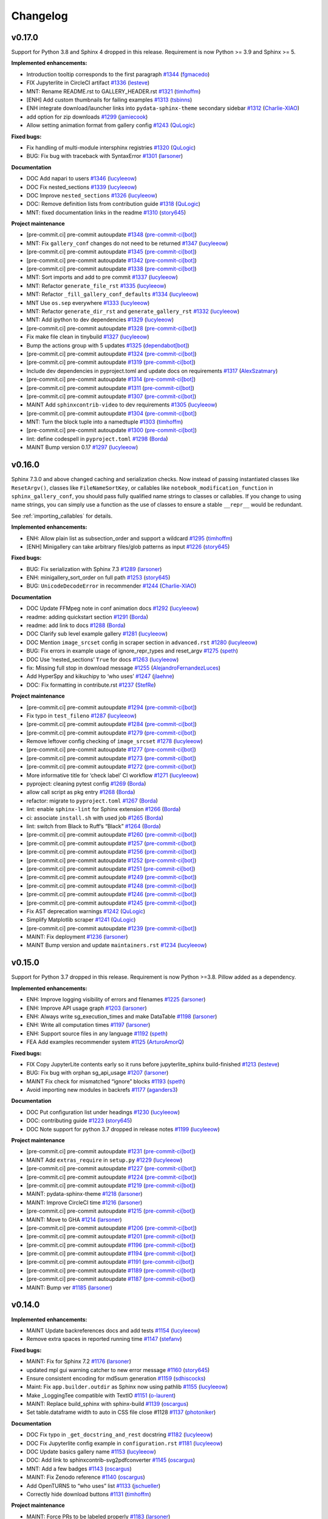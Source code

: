 Changelog
=========

v0.17.0
-------

Support for Python 3.8 and Sphinx 4 dropped in this release.
Requirement is now Python >= 3.9 and Sphinx >= 5.

**Implemented enhancements:**

-  Introduction tooltip corresponds to the first paragraph `#1344 <https://github.com/sphinx-gallery/sphinx-gallery/pull/1344>`__ (`fgmacedo <https://github.com/fgmacedo>`__)
-  FIX Jupyterlite in CircleCI artifact `#1336 <https://github.com/sphinx-gallery/sphinx-gallery/pull/1336>`__ (`lesteve <https://github.com/lesteve>`__)
-  MNT: Rename README.rst to GALLERY_HEADER.rst `#1321 <https://github.com/sphinx-gallery/sphinx-gallery/pull/1321>`__ (`timhoffm <https://github.com/timhoffm>`__)
-  [ENH] Add custom thumbnails for failing examples `#1313 <https://github.com/sphinx-gallery/sphinx-gallery/pull/1313>`__ (`tsbinns <https://github.com/tsbinns>`__)
-  ENH integrate download/launcher links into ``pydata-sphinx-theme`` secondary sidebar `#1312 <https://github.com/sphinx-gallery/sphinx-gallery/pull/1312>`__ (`Charlie-XIAO <https://github.com/Charlie-XIAO>`__)
-  add option for zip downloads `#1299 <https://github.com/sphinx-gallery/sphinx-gallery/pull/1299>`__ (`jamiecook <https://github.com/jamiecook>`__)
-  Allow setting animation format from gallery config `#1243 <https://github.com/sphinx-gallery/sphinx-gallery/pull/1243>`__ (`QuLogic <https://github.com/QuLogic>`__)

**Fixed bugs:**

-  Fix handling of multi-module intersphinx registries `#1320 <https://github.com/sphinx-gallery/sphinx-gallery/pull/1320>`__ (`QuLogic <https://github.com/QuLogic>`__)
-  BUG: Fix bug with traceback with SyntaxError `#1301 <https://github.com/sphinx-gallery/sphinx-gallery/pull/1301>`__ (`larsoner <https://github.com/larsoner>`__)

**Documentation**

-  DOC Add napari to users `#1346 <https://github.com/sphinx-gallery/sphinx-gallery/pull/1346>`__ (`lucyleeow <https://github.com/lucyleeow>`__)
-  DOC Fix nested_sections `#1339 <https://github.com/sphinx-gallery/sphinx-gallery/pull/1339>`__ (`lucyleeow <https://github.com/lucyleeow>`__)
-  DOC Improve ``nested_sections`` `#1326 <https://github.com/sphinx-gallery/sphinx-gallery/pull/1326>`__ (`lucyleeow <https://github.com/lucyleeow>`__)
-  DOC: Remove definition lists from contribution guide `#1318 <https://github.com/sphinx-gallery/sphinx-gallery/pull/1318>`__ (`QuLogic <https://github.com/QuLogic>`__)
-  MNT: fixed documentation links in the readme `#1310 <https://github.com/sphinx-gallery/sphinx-gallery/pull/1310>`__ (`story645 <https://github.com/story645>`__)

**Project maintenance**

-  [pre-commit.ci] pre-commit autoupdate `#1348 <https://github.com/sphinx-gallery/sphinx-gallery/pull/1348>`__ (`pre-commit-ci[bot] <https://github.com/apps/pre-commit-ci>`__)
-  MNT: Fix ``gallery_conf`` changes do not need to be returned `#1347 <https://github.com/sphinx-gallery/sphinx-gallery/pull/1347>`__ (`lucyleeow <https://github.com/lucyleeow>`__)
-  [pre-commit.ci] pre-commit autoupdate `#1345 <https://github.com/sphinx-gallery/sphinx-gallery/pull/1345>`__ (`pre-commit-ci[bot] <https://github.com/apps/pre-commit-ci>`__)
-  [pre-commit.ci] pre-commit autoupdate `#1342 <https://github.com/sphinx-gallery/sphinx-gallery/pull/1342>`__ (`pre-commit-ci[bot] <https://github.com/apps/pre-commit-ci>`__)
-  [pre-commit.ci] pre-commit autoupdate `#1338 <https://github.com/sphinx-gallery/sphinx-gallery/pull/1338>`__ (`pre-commit-ci[bot] <https://github.com/apps/pre-commit-ci>`__)
-  MNT: Sort imports and add to pre commit `#1337 <https://github.com/sphinx-gallery/sphinx-gallery/pull/1337>`__ (`lucyleeow <https://github.com/lucyleeow>`__)
-  MNT: Refactor ``generate_file_rst`` `#1335 <https://github.com/sphinx-gallery/sphinx-gallery/pull/1335>`__ (`lucyleeow <https://github.com/lucyleeow>`__)
-  MNT: Refactor ``_fill_gallery_conf_defaults`` `#1334 <https://github.com/sphinx-gallery/sphinx-gallery/pull/1334>`__ (`lucyleeow <https://github.com/lucyleeow>`__)
-  MNT Use ``os.sep`` everywhere `#1333 <https://github.com/sphinx-gallery/sphinx-gallery/pull/1333>`__ (`lucyleeow <https://github.com/lucyleeow>`__)
-  MNT: Refactor ``generate_dir_rst`` and ``generate_gallery_rst`` `#1332 <https://github.com/sphinx-gallery/sphinx-gallery/pull/1332>`__ (`lucyleeow <https://github.com/lucyleeow>`__)
-  MNT: Add ipython to dev dependencies `#1329 <https://github.com/sphinx-gallery/sphinx-gallery/pull/1329>`__ (`lucyleeow <https://github.com/lucyleeow>`__)
-  [pre-commit.ci] pre-commit autoupdate `#1328 <https://github.com/sphinx-gallery/sphinx-gallery/pull/1328>`__ (`pre-commit-ci[bot] <https://github.com/apps/pre-commit-ci>`__)
-  Fix make file clean in tinybuild `#1327 <https://github.com/sphinx-gallery/sphinx-gallery/pull/1327>`__ (`lucyleeow <https://github.com/lucyleeow>`__)
-  Bump the actions group with 5 updates `#1325 <https://github.com/sphinx-gallery/sphinx-gallery/pull/1325>`__ (`dependabot[bot] <https://github.com/apps/dependabot>`__)
-  [pre-commit.ci] pre-commit autoupdate `#1324 <https://github.com/sphinx-gallery/sphinx-gallery/pull/1324>`__ (`pre-commit-ci[bot] <https://github.com/apps/pre-commit-ci>`__)
-  [pre-commit.ci] pre-commit autoupdate `#1319 <https://github.com/sphinx-gallery/sphinx-gallery/pull/1319>`__ (`pre-commit-ci[bot] <https://github.com/apps/pre-commit-ci>`__)
-  Include dev dependencies in pyproject.toml and update docs on requirements `#1317 <https://github.com/sphinx-gallery/sphinx-gallery/pull/1317>`__ (`AlexSzatmary <https://github.com/AlexSzatmary>`__)
-  [pre-commit.ci] pre-commit autoupdate `#1314 <https://github.com/sphinx-gallery/sphinx-gallery/pull/1314>`__ (`pre-commit-ci[bot] <https://github.com/apps/pre-commit-ci>`__)
-  [pre-commit.ci] pre-commit autoupdate `#1311 <https://github.com/sphinx-gallery/sphinx-gallery/pull/1311>`__ (`pre-commit-ci[bot] <https://github.com/apps/pre-commit-ci>`__)
-  [pre-commit.ci] pre-commit autoupdate `#1307 <https://github.com/sphinx-gallery/sphinx-gallery/pull/1307>`__ (`pre-commit-ci[bot] <https://github.com/apps/pre-commit-ci>`__)
-  MAINT Add ``sphinxcontrib-video`` to dev requirements `#1305 <https://github.com/sphinx-gallery/sphinx-gallery/pull/1305>`__ (`lucyleeow <https://github.com/lucyleeow>`__)
-  [pre-commit.ci] pre-commit autoupdate `#1304 <https://github.com/sphinx-gallery/sphinx-gallery/pull/1304>`__ (`pre-commit-ci[bot] <https://github.com/apps/pre-commit-ci>`__)
-  MNT: Turn the block tuple into a namedtuple `#1303 <https://github.com/sphinx-gallery/sphinx-gallery/pull/1303>`__ (`timhoffm <https://github.com/timhoffm>`__)
-  [pre-commit.ci] pre-commit autoupdate `#1300 <https://github.com/sphinx-gallery/sphinx-gallery/pull/1300>`__ (`pre-commit-ci[bot] <https://github.com/apps/pre-commit-ci>`__)
-  lint: define codespell in ``pyproject.toml`` `#1298 <https://github.com/sphinx-gallery/sphinx-gallery/pull/1298>`__ (`Borda <https://github.com/Borda>`__)
-  MAINT Bump version 0.17 `#1297 <https://github.com/sphinx-gallery/sphinx-gallery/pull/1297>`__ (`lucyleeow <https://github.com/lucyleeow>`__)

v0.16.0
-------
Sphinx 7.3.0 and above changed caching and serialization checks. Now instead of passing
instantiated classes like ``ResetArgv()``, classes like ``FileNameSortKey``, or
callables like ``notebook_modification_function`` in  ``sphinx_gallery_conf``,
you should pass fully qualified name strings to classes or callables. If you change
to using name strings, you can simply use a function as the use of classes to ensure
a stable ``__repr__`` would be redundant.

See :ref:`importing_callables` for details.

**Implemented enhancements:**

-  ENH: Allow plain list as subsection_order and support a wildcard `#1295 <https://github.com/sphinx-gallery/sphinx-gallery/pull/1295>`__ (`timhoffm <https://github.com/timhoffm>`__)
-  [ENH] Minigallery can take arbitrary files/glob patterns as input `#1226 <https://github.com/sphinx-gallery/sphinx-gallery/pull/1226>`__ (`story645 <https://github.com/story645>`__)

**Fixed bugs:**

-  BUG: Fix serialization with Sphinx 7.3 `#1289 <https://github.com/sphinx-gallery/sphinx-gallery/pull/1289>`__ (`larsoner <https://github.com/larsoner>`__)
-  ENH: minigallery_sort_order on full path `#1253 <https://github.com/sphinx-gallery/sphinx-gallery/pull/1253>`__ (`story645 <https://github.com/story645>`__)
-  BUG: ``UnicodeDecodeError`` in recommender `#1244 <https://github.com/sphinx-gallery/sphinx-gallery/pull/1244>`__ (`Charlie-XIAO <https://github.com/Charlie-XIAO>`__)

**Documentation**

-  DOC Update FFMpeg note in conf animation docs `#1292 <https://github.com/sphinx-gallery/sphinx-gallery/pull/1292>`__ (`lucyleeow <https://github.com/lucyleeow>`__)
-  readme: adding quickstart section `#1291 <https://github.com/sphinx-gallery/sphinx-gallery/pull/1291>`__ (`Borda <https://github.com/Borda>`__)
-  readme: add link to docs `#1288 <https://github.com/sphinx-gallery/sphinx-gallery/pull/1288>`__ (`Borda <https://github.com/Borda>`__)
-  DOC Clarify sub level example gallery `#1281 <https://github.com/sphinx-gallery/sphinx-gallery/pull/1281>`__ (`lucyleeow <https://github.com/lucyleeow>`__)
-  DOC Mention ``image_srcset`` config in scraper section in ``advanced.rst`` `#1280 <https://github.com/sphinx-gallery/sphinx-gallery/pull/1280>`__ (`lucyleeow <https://github.com/lucyleeow>`__)
-  BUG: Fix errors in example usage of ignore_repr_types and reset_argv `#1275 <https://github.com/sphinx-gallery/sphinx-gallery/pull/1275>`__ (`speth <https://github.com/speth>`__)
-  DOC Use ‘nested_sections’ ``True`` for docs `#1263 <https://github.com/sphinx-gallery/sphinx-gallery/pull/1263>`__ (`lucyleeow <https://github.com/lucyleeow>`__)
-  fix: Missing full stop in download message `#1255 <https://github.com/sphinx-gallery/sphinx-gallery/pull/1255>`__ (`AlejandroFernandezLuces <https://github.com/AlejandroFernandezLuces>`__)
-  Add HyperSpy and kikuchipy to ‘who uses’ `#1247 <https://github.com/sphinx-gallery/sphinx-gallery/pull/1247>`__ (`jlaehne <https://github.com/jlaehne>`__)
-  DOC: Fix formatting in contribute.rst `#1237 <https://github.com/sphinx-gallery/sphinx-gallery/pull/1237>`__ (`StefRe <https://github.com/StefRe>`__)

**Project maintenance**

-  [pre-commit.ci] pre-commit autoupdate `#1294 <https://github.com/sphinx-gallery/sphinx-gallery/pull/1294>`__ (`pre-commit-ci[bot] <https://github.com/apps/pre-commit-ci>`__)
-  Fix typo in ``test_fileno`` `#1287 <https://github.com/sphinx-gallery/sphinx-gallery/pull/1287>`__ (`lucyleeow <https://github.com/lucyleeow>`__)
-  [pre-commit.ci] pre-commit autoupdate `#1284 <https://github.com/sphinx-gallery/sphinx-gallery/pull/1284>`__ (`pre-commit-ci[bot] <https://github.com/apps/pre-commit-ci>`__)
-  [pre-commit.ci] pre-commit autoupdate `#1279 <https://github.com/sphinx-gallery/sphinx-gallery/pull/1279>`__ (`pre-commit-ci[bot] <https://github.com/apps/pre-commit-ci>`__)
-  Remove leftover config checking of ``image_srcset`` `#1278 <https://github.com/sphinx-gallery/sphinx-gallery/pull/1278>`__ (`lucyleeow <https://github.com/lucyleeow>`__)
-  [pre-commit.ci] pre-commit autoupdate `#1277 <https://github.com/sphinx-gallery/sphinx-gallery/pull/1277>`__ (`pre-commit-ci[bot] <https://github.com/apps/pre-commit-ci>`__)
-  [pre-commit.ci] pre-commit autoupdate `#1273 <https://github.com/sphinx-gallery/sphinx-gallery/pull/1273>`__ (`pre-commit-ci[bot] <https://github.com/apps/pre-commit-ci>`__)
-  [pre-commit.ci] pre-commit autoupdate `#1272 <https://github.com/sphinx-gallery/sphinx-gallery/pull/1272>`__ (`pre-commit-ci[bot] <https://github.com/apps/pre-commit-ci>`__)
-  More informative title for ‘check label’ CI workflow `#1271 <https://github.com/sphinx-gallery/sphinx-gallery/pull/1271>`__ (`lucyleeow <https://github.com/lucyleeow>`__)
-  pyproject: cleaning pytest config `#1269 <https://github.com/sphinx-gallery/sphinx-gallery/pull/1269>`__ (`Borda <https://github.com/Borda>`__)
-  allow call script as pkg entry `#1268 <https://github.com/sphinx-gallery/sphinx-gallery/pull/1268>`__ (`Borda <https://github.com/Borda>`__)
-  refactor: migrate to ``pyproject.toml`` `#1267 <https://github.com/sphinx-gallery/sphinx-gallery/pull/1267>`__ (`Borda <https://github.com/Borda>`__)
-  lint: enable ``sphinx-lint`` for Sphinx extension `#1266 <https://github.com/sphinx-gallery/sphinx-gallery/pull/1266>`__ (`Borda <https://github.com/Borda>`__)
-  ci: associate ``install.sh`` with used job `#1265 <https://github.com/sphinx-gallery/sphinx-gallery/pull/1265>`__ (`Borda <https://github.com/Borda>`__)
-  lint: switch from Black to Ruff’s “Black” `#1264 <https://github.com/sphinx-gallery/sphinx-gallery/pull/1264>`__ (`Borda <https://github.com/Borda>`__)
-  [pre-commit.ci] pre-commit autoupdate `#1260 <https://github.com/sphinx-gallery/sphinx-gallery/pull/1260>`__ (`pre-commit-ci[bot] <https://github.com/apps/pre-commit-ci>`__)
-  [pre-commit.ci] pre-commit autoupdate `#1257 <https://github.com/sphinx-gallery/sphinx-gallery/pull/1257>`__ (`pre-commit-ci[bot] <https://github.com/apps/pre-commit-ci>`__)
-  [pre-commit.ci] pre-commit autoupdate `#1256 <https://github.com/sphinx-gallery/sphinx-gallery/pull/1256>`__ (`pre-commit-ci[bot] <https://github.com/apps/pre-commit-ci>`__)
-  [pre-commit.ci] pre-commit autoupdate `#1252 <https://github.com/sphinx-gallery/sphinx-gallery/pull/1252>`__ (`pre-commit-ci[bot] <https://github.com/apps/pre-commit-ci>`__)
-  [pre-commit.ci] pre-commit autoupdate `#1251 <https://github.com/sphinx-gallery/sphinx-gallery/pull/1251>`__ (`pre-commit-ci[bot] <https://github.com/apps/pre-commit-ci>`__)
-  [pre-commit.ci] pre-commit autoupdate `#1249 <https://github.com/sphinx-gallery/sphinx-gallery/pull/1249>`__ (`pre-commit-ci[bot] <https://github.com/apps/pre-commit-ci>`__)
-  [pre-commit.ci] pre-commit autoupdate `#1248 <https://github.com/sphinx-gallery/sphinx-gallery/pull/1248>`__ (`pre-commit-ci[bot] <https://github.com/apps/pre-commit-ci>`__)
-  [pre-commit.ci] pre-commit autoupdate `#1246 <https://github.com/sphinx-gallery/sphinx-gallery/pull/1246>`__ (`pre-commit-ci[bot] <https://github.com/apps/pre-commit-ci>`__)
-  [pre-commit.ci] pre-commit autoupdate `#1245 <https://github.com/sphinx-gallery/sphinx-gallery/pull/1245>`__ (`pre-commit-ci[bot] <https://github.com/apps/pre-commit-ci>`__)
-  Fix AST deprecation warnings `#1242 <https://github.com/sphinx-gallery/sphinx-gallery/pull/1242>`__ (`QuLogic <https://github.com/QuLogic>`__)
-  Simplify Matplotlib scraper `#1241 <https://github.com/sphinx-gallery/sphinx-gallery/pull/1241>`__ (`QuLogic <https://github.com/QuLogic>`__)
-  [pre-commit.ci] pre-commit autoupdate `#1239 <https://github.com/sphinx-gallery/sphinx-gallery/pull/1239>`__ (`pre-commit-ci[bot] <https://github.com/apps/pre-commit-ci>`__)
-  MAINT: Fix deployment `#1236 <https://github.com/sphinx-gallery/sphinx-gallery/pull/1236>`__ (`larsoner <https://github.com/larsoner>`__)
-  MAINT Bump version and update ``maintainers.rst`` `#1234 <https://github.com/sphinx-gallery/sphinx-gallery/pull/1234>`__ (`lucyleeow <https://github.com/lucyleeow>`__)

v0.15.0
-------

Support for Python 3.7 dropped in this release. Requirement is now Python >=3.8.
Pillow added as a dependency.

**Implemented enhancements:**

-  ENH: Improve logging visibility of errors and filenames `#1225 <https://github.com/sphinx-gallery/sphinx-gallery/pull/1225>`__ (`larsoner <https://github.com/larsoner>`__)
-  ENH: Improve API usage graph `#1203 <https://github.com/sphinx-gallery/sphinx-gallery/pull/1203>`__ (`larsoner <https://github.com/larsoner>`__)
-  ENH: Always write sg_execution_times and make DataTable `#1198 <https://github.com/sphinx-gallery/sphinx-gallery/pull/1198>`__ (`larsoner <https://github.com/larsoner>`__)
-  ENH: Write all computation times `#1197 <https://github.com/sphinx-gallery/sphinx-gallery/pull/1197>`__ (`larsoner <https://github.com/larsoner>`__)
-  ENH: Support source files in any language `#1192 <https://github.com/sphinx-gallery/sphinx-gallery/pull/1192>`__ (`speth <https://github.com/speth>`__)
-  FEA Add examples recommender system `#1125 <https://github.com/sphinx-gallery/sphinx-gallery/pull/1125>`__ (`ArturoAmorQ <https://github.com/ArturoAmorQ>`__)

**Fixed bugs:**

-  FIX Copy JupyterLite contents early so it runs before jupyterlite_sphinx build-finished `#1213 <https://github.com/sphinx-gallery/sphinx-gallery/pull/1213>`__ (`lesteve <https://github.com/lesteve>`__)
-  BUG: Fix bug with orphan sg_api_usage `#1207 <https://github.com/sphinx-gallery/sphinx-gallery/pull/1207>`__ (`larsoner <https://github.com/larsoner>`__)
-  MAINT Fix check for mismatched “ignore” blocks `#1193 <https://github.com/sphinx-gallery/sphinx-gallery/pull/1193>`__ (`speth <https://github.com/speth>`__)
-  Avoid importing new modules in backrefs `#1177 <https://github.com/sphinx-gallery/sphinx-gallery/pull/1177>`__ (`aganders3 <https://github.com/aganders3>`__)

**Documentation**

-  DOC Put configuration list under headings `#1230 <https://github.com/sphinx-gallery/sphinx-gallery/pull/1230>`__ (`lucyleeow <https://github.com/lucyleeow>`__)
-  DOC: contributing guide `#1223 <https://github.com/sphinx-gallery/sphinx-gallery/pull/1223>`__ (`story645 <https://github.com/story645>`__)
-  DOC Note support for python 3.7 dropped in release notes `#1199 <https://github.com/sphinx-gallery/sphinx-gallery/pull/1199>`__ (`lucyleeow <https://github.com/lucyleeow>`__)

**Project maintenance**

-  [pre-commit.ci] pre-commit autoupdate `#1231 <https://github.com/sphinx-gallery/sphinx-gallery/pull/1231>`__ (`pre-commit-ci[bot] <https://github.com/apps/pre-commit-ci>`__)
-  MAINT Add ``extras_require`` in ``setup.py`` `#1229 <https://github.com/sphinx-gallery/sphinx-gallery/pull/1229>`__ (`lucyleeow <https://github.com/lucyleeow>`__)
-  [pre-commit.ci] pre-commit autoupdate `#1227 <https://github.com/sphinx-gallery/sphinx-gallery/pull/1227>`__ (`pre-commit-ci[bot] <https://github.com/apps/pre-commit-ci>`__)
-  [pre-commit.ci] pre-commit autoupdate `#1224 <https://github.com/sphinx-gallery/sphinx-gallery/pull/1224>`__ (`pre-commit-ci[bot] <https://github.com/apps/pre-commit-ci>`__)
-  [pre-commit.ci] pre-commit autoupdate `#1219 <https://github.com/sphinx-gallery/sphinx-gallery/pull/1219>`__ (`pre-commit-ci[bot] <https://github.com/apps/pre-commit-ci>`__)
-  MAINT: pydata-sphinx-theme `#1218 <https://github.com/sphinx-gallery/sphinx-gallery/pull/1218>`__ (`larsoner <https://github.com/larsoner>`__)
-  MAINT: Improve CircleCI time `#1216 <https://github.com/sphinx-gallery/sphinx-gallery/pull/1216>`__ (`larsoner <https://github.com/larsoner>`__)
-  [pre-commit.ci] pre-commit autoupdate `#1215 <https://github.com/sphinx-gallery/sphinx-gallery/pull/1215>`__ (`pre-commit-ci[bot] <https://github.com/apps/pre-commit-ci>`__)
-  MAINT: Move to GHA `#1214 <https://github.com/sphinx-gallery/sphinx-gallery/pull/1214>`__ (`larsoner <https://github.com/larsoner>`__)
-  [pre-commit.ci] pre-commit autoupdate `#1206 <https://github.com/sphinx-gallery/sphinx-gallery/pull/1206>`__ (`pre-commit-ci[bot] <https://github.com/apps/pre-commit-ci>`__)
-  [pre-commit.ci] pre-commit autoupdate `#1201 <https://github.com/sphinx-gallery/sphinx-gallery/pull/1201>`__ (`pre-commit-ci[bot] <https://github.com/apps/pre-commit-ci>`__)
-  [pre-commit.ci] pre-commit autoupdate `#1196 <https://github.com/sphinx-gallery/sphinx-gallery/pull/1196>`__ (`pre-commit-ci[bot] <https://github.com/apps/pre-commit-ci>`__)
-  [pre-commit.ci] pre-commit autoupdate `#1194 <https://github.com/sphinx-gallery/sphinx-gallery/pull/1194>`__ (`pre-commit-ci[bot] <https://github.com/apps/pre-commit-ci>`__)
-  [pre-commit.ci] pre-commit autoupdate `#1191 <https://github.com/sphinx-gallery/sphinx-gallery/pull/1191>`__ (`pre-commit-ci[bot] <https://github.com/apps/pre-commit-ci>`__)
-  [pre-commit.ci] pre-commit autoupdate `#1189 <https://github.com/sphinx-gallery/sphinx-gallery/pull/1189>`__ (`pre-commit-ci[bot] <https://github.com/apps/pre-commit-ci>`__)
-  [pre-commit.ci] pre-commit autoupdate `#1187 <https://github.com/sphinx-gallery/sphinx-gallery/pull/1187>`__ (`pre-commit-ci[bot] <https://github.com/apps/pre-commit-ci>`__)
-  MAINT: Bump ver `#1185 <https://github.com/sphinx-gallery/sphinx-gallery/pull/1185>`__ (`larsoner <https://github.com/larsoner>`__)

v0.14.0
-------

**Implemented enhancements:**

-  MAINT Update backreferences docs and add tests `#1154 <https://github.com/sphinx-gallery/sphinx-gallery/pull/1154>`__ (`lucyleeow <https://github.com/lucyleeow>`__)
-  Remove extra spaces in reported running time `#1147 <https://github.com/sphinx-gallery/sphinx-gallery/pull/1147>`__ (`stefanv <https://github.com/stefanv>`__)

**Fixed bugs:**

-  MAINT: Fix for Sphinx 7.2 `#1176 <https://github.com/sphinx-gallery/sphinx-gallery/pull/1176>`__ (`larsoner <https://github.com/larsoner>`__)
-  updated mpl gui warning catcher to new error message `#1160 <https://github.com/sphinx-gallery/sphinx-gallery/pull/1160>`__ (`story645 <https://github.com/story645>`__)
-  Ensure consistent encoding for md5sum generation `#1159 <https://github.com/sphinx-gallery/sphinx-gallery/pull/1159>`__ (`sdhiscocks <https://github.com/sdhiscocks>`__)
-  Maint: Fix ``app.builder.outdir`` as Sphinx now using pathlib `#1155 <https://github.com/sphinx-gallery/sphinx-gallery/pull/1155>`__ (`lucyleeow <https://github.com/lucyleeow>`__)
-  Make \_LoggingTee compatible with TextIO `#1151 <https://github.com/sphinx-gallery/sphinx-gallery/pull/1151>`__ (`o-laurent <https://github.com/o-laurent>`__)
-  MAINT: Replace build_sphinx with sphinx-build `#1139 <https://github.com/sphinx-gallery/sphinx-gallery/pull/1139>`__ (`oscargus <https://github.com/oscargus>`__)
-  Set table.dataframe width to auto in CSS file close #1128 `#1137 <https://github.com/sphinx-gallery/sphinx-gallery/pull/1137>`__ (`photoniker <https://github.com/photoniker>`__)

**Documentation**

-  DOC Fix typo in ``_get_docstring_and_rest`` docstring `#1182 <https://github.com/sphinx-gallery/sphinx-gallery/pull/1182>`__ (`lucyleeow <https://github.com/lucyleeow>`__)
-  DOC Fix Jupyterlite config example in ``configuration.rst`` `#1181 <https://github.com/sphinx-gallery/sphinx-gallery/pull/1181>`__ (`lucyleeow <https://github.com/lucyleeow>`__)
-  DOC Update basics gallery name `#1153 <https://github.com/sphinx-gallery/sphinx-gallery/pull/1153>`__ (`lucyleeow <https://github.com/lucyleeow>`__)
-  DOC: Add link to sphinxcontrib-svg2pdfconverter `#1145 <https://github.com/sphinx-gallery/sphinx-gallery/pull/1145>`__ (`oscargus <https://github.com/oscargus>`__)
-  MNT: Add a few badges `#1143 <https://github.com/sphinx-gallery/sphinx-gallery/pull/1143>`__ (`oscargus <https://github.com/oscargus>`__)
-  MAINT: Fix Zenodo reference `#1140 <https://github.com/sphinx-gallery/sphinx-gallery/pull/1140>`__ (`oscargus <https://github.com/oscargus>`__)
-  Add OpenTURNS to “who uses” list `#1133 <https://github.com/sphinx-gallery/sphinx-gallery/pull/1133>`__ (`jschueller <https://github.com/jschueller>`__)
-  Correctly hide download buttons `#1131 <https://github.com/sphinx-gallery/sphinx-gallery/pull/1131>`__ (`timhoffm <https://github.com/timhoffm>`__)

**Project maintenance**

-  MAINT: Force PRs to be labeled properly `#1183 <https://github.com/sphinx-gallery/sphinx-gallery/pull/1183>`__ (`larsoner <https://github.com/larsoner>`__)
-  MAINT Add to ``test_identify_names`` so class property tested `#1180 <https://github.com/sphinx-gallery/sphinx-gallery/pull/1180>`__ (`lucyleeow <https://github.com/lucyleeow>`__)
-  MAINT Lint - fix ast node type in docstrings `#1179 <https://github.com/sphinx-gallery/sphinx-gallery/pull/1179>`__ (`lucyleeow <https://github.com/lucyleeow>`__)
-  MAINT Move ``figure_rst`` path testing to own unit test `#1173 <https://github.com/sphinx-gallery/sphinx-gallery/pull/1173>`__ (`lucyleeow <https://github.com/lucyleeow>`__)
-  MAINT Remove unused parametrize in ``test_figure_rst_srcset`` `#1172 <https://github.com/sphinx-gallery/sphinx-gallery/pull/1172>`__ (`lucyleeow <https://github.com/lucyleeow>`__)
-  MAINT Parametrize notebook first/last cell test `#1171 <https://github.com/sphinx-gallery/sphinx-gallery/pull/1171>`__ (`lucyleeow <https://github.com/lucyleeow>`__)
-  MAINT Lint api usage `#1170 <https://github.com/sphinx-gallery/sphinx-gallery/pull/1170>`__ (`lucyleeow <https://github.com/lucyleeow>`__)
-  MAINT Fix lint, clean and expand docstrings `#1169 <https://github.com/sphinx-gallery/sphinx-gallery/pull/1169>`__ (`lucyleeow <https://github.com/lucyleeow>`__)
-  [pre-commit.ci] pre-commit autoupdate `#1167 <https://github.com/sphinx-gallery/sphinx-gallery/pull/1167>`__ (`pre-commit-ci[bot] <https://github.com/apps/pre-commit-ci>`__)
-  MAINT: yamllint `#1166 <https://github.com/sphinx-gallery/sphinx-gallery/pull/1166>`__ (`larsoner <https://github.com/larsoner>`__)
-  ENH: Use pre-commit `#1165 <https://github.com/sphinx-gallery/sphinx-gallery/pull/1165>`__ (`larsoner <https://github.com/larsoner>`__)
-  MAINT: black . `#1164 <https://github.com/sphinx-gallery/sphinx-gallery/pull/1164>`__ (`larsoner <https://github.com/larsoner>`__)
-  MAINT: Make outdated check better `#1161 <https://github.com/sphinx-gallery/sphinx-gallery/pull/1161>`__ (`larsoner <https://github.com/larsoner>`__)
-  Use pathlib for url ``_embed_code_links`` `#1157 <https://github.com/sphinx-gallery/sphinx-gallery/pull/1157>`__ (`lucyleeow <https://github.com/lucyleeow>`__)
-  MAINT: Speed up conda solving `#1156 <https://github.com/sphinx-gallery/sphinx-gallery/pull/1156>`__ (`larsoner <https://github.com/larsoner>`__)
-  MNT: Change % formatting to f-strings `#1135 <https://github.com/sphinx-gallery/sphinx-gallery/pull/1135>`__ (`StefRe <https://github.com/StefRe>`__)
-  MAINT: Update deps and intersphinx links `#1132 <https://github.com/sphinx-gallery/sphinx-gallery/pull/1132>`__ (`larsoner <https://github.com/larsoner>`__)

v0.13.0
-------

**Implemented enhancements:**

-  ENH: Create backreferences for default roles `#1122 <https://github.com/sphinx-gallery/sphinx-gallery/pull/1122>`__ (`StefRe <https://github.com/StefRe>`__)
-  ENH raise error in check_jupyterlite_conf with unknown key `#1119 <https://github.com/sphinx-gallery/sphinx-gallery/pull/1119>`__ (`lesteve <https://github.com/lesteve>`__)
-  ENH Add functionality to modify Jupyterlite notebooks based on their content `#1113 <https://github.com/sphinx-gallery/sphinx-gallery/pull/1113>`__ (`lesteve <https://github.com/lesteve>`__)
-  ENH: Add support for WebP `#1111 <https://github.com/sphinx-gallery/sphinx-gallery/pull/1111>`__ (`StefRe <https://github.com/StefRe>`__)

**Fixed bugs:**

-  ENH Clean-up code by early initialization of sphinx_gallery_conf `#1120 <https://github.com/sphinx-gallery/sphinx-gallery/pull/1120>`__ (`lesteve <https://github.com/lesteve>`__)
-  FIX JupyterLite button links `#1115 <https://github.com/sphinx-gallery/sphinx-gallery/pull/1115>`__ (`lesteve <https://github.com/lesteve>`__)
-  Fix thumbnail text formatting `#1108 <https://github.com/sphinx-gallery/sphinx-gallery/pull/1108>`__ (`StefRe <https://github.com/StefRe>`__)
-  Fix JupyterLite URL with nested gallery folders `#1105 <https://github.com/sphinx-gallery/sphinx-gallery/pull/1105>`__ (`lesteve <https://github.com/lesteve>`__)
-  Avoid potentially changing the matplotlib backend when scraping `#1102 <https://github.com/sphinx-gallery/sphinx-gallery/pull/1102>`__ (`ayshih <https://github.com/ayshih>`__)
-  Remove default ‘%matplotlib inline’ line `#1099 <https://github.com/sphinx-gallery/sphinx-gallery/pull/1099>`__ (`ArturoAmorQ <https://github.com/ArturoAmorQ>`__)
-  FIX: Only ANSI sanitize non-HTML output `#1097 <https://github.com/sphinx-gallery/sphinx-gallery/pull/1097>`__ (`sdhiscocks <https://github.com/sdhiscocks>`__)
-  BUG: Fix bug with show_api_usage `#1095 <https://github.com/sphinx-gallery/sphinx-gallery/pull/1095>`__ (`larsoner <https://github.com/larsoner>`__)
-  FIX: Add blank line at end of table of contents block `#1094 <https://github.com/sphinx-gallery/sphinx-gallery/pull/1094>`__ (`sdhiscocks <https://github.com/sdhiscocks>`__)

**API changes**

-  API: Remove deprecated mayavi support `#1090 <https://github.com/sphinx-gallery/sphinx-gallery/pull/1090>`__ (`larsoner <https://github.com/larsoner>`__)

**Documentation**

-  Add reference to qtgallery (Qt scraper) `#1126 <https://github.com/sphinx-gallery/sphinx-gallery/pull/1126>`__ (`aganders3 <https://github.com/aganders3>`__)
-  DOC: Unify abbreviations of reStructuredText `#1118 <https://github.com/sphinx-gallery/sphinx-gallery/pull/1118>`__ (`StefRe <https://github.com/StefRe>`__)
-  Add PyGMT to list “Who uses Sphinx-Gallery” `#1114 <https://github.com/sphinx-gallery/sphinx-gallery/pull/1114>`__ (`yvonnefroehlich <https://github.com/yvonnefroehlich>`__)
-  DOC Update JupyterLite doc after JupyterLite 0.1.0b19 release `#1106 <https://github.com/sphinx-gallery/sphinx-gallery/pull/1106>`__ (`lesteve <https://github.com/lesteve>`__)
-  Fix project list `#1101 <https://github.com/sphinx-gallery/sphinx-gallery/pull/1101>`__ (`StefRe <https://github.com/StefRe>`__)
-  DOC: Document changes `#1098 <https://github.com/sphinx-gallery/sphinx-gallery/pull/1098>`__ (`larsoner <https://github.com/larsoner>`__)
-  DOC: Document point release changes `#1096 <https://github.com/sphinx-gallery/sphinx-gallery/pull/1096>`__ (`larsoner <https://github.com/larsoner>`__)

**Project maintenance**

-  MAINT: Use non-aliased status_iterator `#1124 <https://github.com/sphinx-gallery/sphinx-gallery/pull/1124>`__ (`larsoner <https://github.com/larsoner>`__)
-  CLN Clean up naming of early config validation `#1123 <https://github.com/sphinx-gallery/sphinx-gallery/pull/1123>`__ (`lesteve <https://github.com/lesteve>`__)
-  MNT: Remove Python 2 leftovers `#1116 <https://github.com/sphinx-gallery/sphinx-gallery/pull/1116>`__ (`StefRe <https://github.com/StefRe>`__)
-  MNT: Sync minimum sphinx version with README.rst `#1110 <https://github.com/sphinx-gallery/sphinx-gallery/pull/1110>`__ (`StefRe <https://github.com/StefRe>`__)
-  CI Install jupyterlite-pyodide-kernel in CI `#1107 <https://github.com/sphinx-gallery/sphinx-gallery/pull/1107>`__ (`lesteve <https://github.com/lesteve>`__)
-  Add test for setting a non-agg Matplotlib backend `#1104 <https://github.com/sphinx-gallery/sphinx-gallery/pull/1104>`__ (`ayshih <https://github.com/ayshih>`__)
-  MAINT: Bump version to dev `#1089 <https://github.com/sphinx-gallery/sphinx-gallery/pull/1089>`__ (`larsoner <https://github.com/larsoner>`__)

v0.12.2
-------

**Fixed bugs:**

-  FIX: Only ANSI sanitize non-HTML output `#1097 <https://github.com/sphinx-gallery/sphinx-gallery/pull/1097>`__ (`sdhiscocks <https://github.com/sdhiscocks>`__)

v0.12.1
-------

**Fixed bugs:**

-  BUG: Fix bug with show_api_usage `#1095 <https://github.com/sphinx-gallery/sphinx-gallery/pull/1095>`__ (`larsoner <https://github.com/larsoner>`__)
-  FIX: Add blank line at end of table of contents block `#1094 <https://github.com/sphinx-gallery/sphinx-gallery/pull/1094>`__ (`sdhiscocks <https://github.com/sdhiscocks>`__)

v0.12.0
-------
Support for Sphinx < 4 dropped in this release. Requirement is Sphinx >= 4.

**Implemented enhancements:**

-  ENH: allow rst files to pass through `#1071 <https://github.com/sphinx-gallery/sphinx-gallery/pull/1071>`__ (`jklymak <https://github.com/jklymak>`__)
-  Update advanced usage examples `#1045 <https://github.com/sphinx-gallery/sphinx-gallery/pull/1045>`__ (`HealthyPear <https://github.com/HealthyPear>`__)
-  Use descriptive link text for example page header `#1040 <https://github.com/sphinx-gallery/sphinx-gallery/pull/1040>`__ (`betatim <https://github.com/betatim>`__)
-  Expose ``sphinx_gallery_conf`` in ``python_to_jupyter_cli`` `#1027 <https://github.com/sphinx-gallery/sphinx-gallery/pull/1027>`__ (`OverLordGoldDragon <https://github.com/OverLordGoldDragon>`__)
-  DOC: fix ‘Who uses Sphinx-Gallery’ list `#1015 <https://github.com/sphinx-gallery/sphinx-gallery/pull/1015>`__ (`StefRe <https://github.com/StefRe>`__)
-  [MAINT, MRG] A few small leftovers from API usage `#997 <https://github.com/sphinx-gallery/sphinx-gallery/pull/997>`__ (`alexrockhill <https://github.com/alexrockhill>`__)
-  [ENH, MRG] Make orphan of unused API entries `#983 <https://github.com/sphinx-gallery/sphinx-gallery/pull/983>`__ (`alexrockhill <https://github.com/alexrockhill>`__)
-  Jupyterlite integration `#977 <https://github.com/sphinx-gallery/sphinx-gallery/pull/977>`__ (`amueller <https://github.com/amueller>`__)

**Fixed bugs:**

-  MNT: fix subfolder README detection `#1086 <https://github.com/sphinx-gallery/sphinx-gallery/pull/1086>`__ (`jklymak <https://github.com/jklymak>`__)
-  API: Deprecate mayavi scraper `#1083 <https://github.com/sphinx-gallery/sphinx-gallery/pull/1083>`__ (`larsoner <https://github.com/larsoner>`__)
-  FIX: indentation fix `#1077 <https://github.com/sphinx-gallery/sphinx-gallery/pull/1077>`__ (`jklymak <https://github.com/jklymak>`__)
-  Adds ``plot_gallery`` as a string by default `#1062 <https://github.com/sphinx-gallery/sphinx-gallery/pull/1062>`__ (`melissawm <https://github.com/melissawm>`__)
-  Fix broken links when using dirhtml builder `#1060 <https://github.com/sphinx-gallery/sphinx-gallery/pull/1060>`__ (`mgoulao <https://github.com/mgoulao>`__)
-  BUG: Remove ignore blocks when remove_config_comments=True `#1059 <https://github.com/sphinx-gallery/sphinx-gallery/pull/1059>`__ (`guberti <https://github.com/guberti>`__)
-  Fixed a bug where backslashes in paths could show up in reST files `#1047 <https://github.com/sphinx-gallery/sphinx-gallery/pull/1047>`__ (`ayshih <https://github.com/ayshih>`__)
-  Allow 2 decimal places in srcset `#1039 <https://github.com/sphinx-gallery/sphinx-gallery/pull/1039>`__ (`OverLordGoldDragon <https://github.com/OverLordGoldDragon>`__)
-  Fix “``subsection_index_toctree`` referenced before assignment” `#1035 <https://github.com/sphinx-gallery/sphinx-gallery/pull/1035>`__ (`OverLordGoldDragon <https://github.com/OverLordGoldDragon>`__)
-  [BUG, MRG] fix issue with api usage dict `#1033 <https://github.com/sphinx-gallery/sphinx-gallery/pull/1033>`__ (`alexrockhill <https://github.com/alexrockhill>`__)
-  MAINT: Remove lingering ref `#1022 <https://github.com/sphinx-gallery/sphinx-gallery/pull/1022>`__ (`larsoner <https://github.com/larsoner>`__)
-  MNT: Fix erroneous commit c6ed4e `#1021 <https://github.com/sphinx-gallery/sphinx-gallery/pull/1021>`__ (`StefRe <https://github.com/StefRe>`__)
-  MNT: make “clean” behave the same on Windows as on Linux `#1020 <https://github.com/sphinx-gallery/sphinx-gallery/pull/1020>`__ (`StefRe <https://github.com/StefRe>`__)
-  DOC Fix typo in scraper doc `#1018 <https://github.com/sphinx-gallery/sphinx-gallery/pull/1018>`__ (`lucyleeow <https://github.com/lucyleeow>`__)
-  Fix outdated import `#1016 <https://github.com/sphinx-gallery/sphinx-gallery/pull/1016>`__ (`OverLordGoldDragon <https://github.com/OverLordGoldDragon>`__)
-  FIX: role names `#1012 <https://github.com/sphinx-gallery/sphinx-gallery/pull/1012>`__ (`StefRe <https://github.com/StefRe>`__)
-  Bugfix thumbnail text formatting `#1005 <https://github.com/sphinx-gallery/sphinx-gallery/pull/1005>`__ (`alexisthual <https://github.com/alexisthual>`__)
-  [MAINT, MRG] Add unused option for API usage, set as default `#1001 <https://github.com/sphinx-gallery/sphinx-gallery/pull/1001>`__ (`alexrockhill <https://github.com/alexrockhill>`__)
-  FIX: No orphan `#1000 <https://github.com/sphinx-gallery/sphinx-gallery/pull/1000>`__ (`larsoner <https://github.com/larsoner>`__)
-  BUG: Short circuit when disabled `#999 <https://github.com/sphinx-gallery/sphinx-gallery/pull/999>`__ (`larsoner <https://github.com/larsoner>`__)

**Documentation**

-  DOC: Add note for html-noplot to suppress config warning. `#1084 <https://github.com/sphinx-gallery/sphinx-gallery/pull/1084>`__ (`rossbar <https://github.com/rossbar>`__)
-  Reorder paragraphs in the minigallery documentation `#1048 <https://github.com/sphinx-gallery/sphinx-gallery/pull/1048>`__ (`ayshih <https://github.com/ayshih>`__)
-  DOC: Switch to pydata-sphinx-theme `#1013 <https://github.com/sphinx-gallery/sphinx-gallery/pull/1013>`__ (`larsoner <https://github.com/larsoner>`__)
-  Fix sphinx link typo in CHANGES `#996 <https://github.com/sphinx-gallery/sphinx-gallery/pull/996>`__ (`alexisthual <https://github.com/alexisthual>`__)

**Project maintenance**

-  MAINT: Fix CIs `#1074 <https://github.com/sphinx-gallery/sphinx-gallery/pull/1074>`__ (`larsoner <https://github.com/larsoner>`__)
-  TST: gallery inventory/re-structure tinybuild `#1072 <https://github.com/sphinx-gallery/sphinx-gallery/pull/1072>`__ (`jklymak <https://github.com/jklymak>`__)
-  MAINT: Rotate CircleCI key `#1064 <https://github.com/sphinx-gallery/sphinx-gallery/pull/1064>`__ (`larsoner <https://github.com/larsoner>`__)
-  MAINT: Update CIs `#1061 <https://github.com/sphinx-gallery/sphinx-gallery/pull/1061>`__ (`larsoner <https://github.com/larsoner>`__)
-  BUG: Fix full check `#1053 <https://github.com/sphinx-gallery/sphinx-gallery/pull/1053>`__ (`larsoner <https://github.com/larsoner>`__)
-  MAINT: Work around IPython lexer bug `#1052 <https://github.com/sphinx-gallery/sphinx-gallery/pull/1052>`__ (`larsoner <https://github.com/larsoner>`__)
-  MAINT: Fix CIs `#1046 <https://github.com/sphinx-gallery/sphinx-gallery/pull/1046>`__ (`larsoner <https://github.com/larsoner>`__)
-  MAINT: Check CI status `#1028 <https://github.com/sphinx-gallery/sphinx-gallery/pull/1028>`__ (`larsoner <https://github.com/larsoner>`__)
-  MNT: Fix required sphinx version `#1019 <https://github.com/sphinx-gallery/sphinx-gallery/pull/1019>`__ (`StefRe <https://github.com/StefRe>`__)
-  BUG: Update for matplotlib `#1010 <https://github.com/sphinx-gallery/sphinx-gallery/pull/1010>`__ (`larsoner <https://github.com/larsoner>`__)
-  MAINT: Bump to dev `#995 <https://github.com/sphinx-gallery/sphinx-gallery/pull/995>`__ (`larsoner <https://github.com/larsoner>`__)


v0.11.1
-------

Support for Sphinx < 3 dropped in this release. Requirement is Sphinx >= 3.

**Fixed bugs:**

-  BUG: Fix single column example `#993 <https://github.com/sphinx-gallery/sphinx-gallery/pull/993>`__ (`larsoner <https://github.com/larsoner>`__)

**Implemented enhancements:**

- Use Mock more in tests `#986 <https://github.com/sphinx-gallery/sphinx-gallery/pull/986>`__ (`QuLogic <https://github.com/QuLogic>`__)
- Remove old sphinx compatibility code `#985 <https://github.com/sphinx-gallery/sphinx-gallery/pull/985>`__ (`QuLogic <https://github.com/QuLogic>`__)


v0.11.0
-------

In this version, the "Out:" prefix applied to code outputs is now created from
CSS pseudo-elements instead of additional real text. For more details, see
`#896 <https://github.com/sphinx-gallery/sphinx-gallery/pull/896>`__.

**Implemented enhancements:**

Nesting gallery sections (i.e. gallery subfolders) was implemented in `#904 <https://github.com/sphinx-gallery/sphinx-gallery/pull/904>`__. This feature can be disabled (see config option ``nested_sections`` in the documentation) if the previous behaviour is prefered (`alexisthual <https://github.com/alexisthual>`__)

Tooltips now overlay gallery items `commit 36166cd <https://github.com/sphinx-gallery/sphinx-gallery/pull/944/commits/36166cd2fc2b43ecbd585654cfe8745f3a1b3f64>`__. Custom CSS might need to be adapted (`alexisthual <https://github.com/alexisthual>`__).

-  Problem in section and example title level in subgalleries `#935 <https://github.com/sphinx-gallery/sphinx-gallery/issues/935>`__
-  Add ability to write nested ``index.rst`` `#855 <https://github.com/sphinx-gallery/sphinx-gallery/issues/855>`__
-  Optional usage of ``module`` instead of ``module_short`` when doing backreferencing `#950 <https://github.com/sphinx-gallery/sphinx-gallery/pull/950>`__ (`ExtremOPS <https://github.com/ExtremOPS>`__)
-  ENH: Better dark mode support `#948 <https://github.com/sphinx-gallery/sphinx-gallery/pull/948>`__ (`larsoner <https://github.com/larsoner>`__)
-  Store API reference examples thumbnails in common div `#946 <https://github.com/sphinx-gallery/sphinx-gallery/pull/946>`__ (`alexisthual <https://github.com/alexisthual>`__)
-  Add flag to ignore code blocks in Python source parser `#941 <https://github.com/sphinx-gallery/sphinx-gallery/pull/941>`__ (`guberti <https://github.com/guberti>`__)
-  Improve Jupyter notebook converter’s handling of code blocks `#940 <https://github.com/sphinx-gallery/sphinx-gallery/pull/940>`__ (`guberti <https://github.com/guberti>`__)
-  [MRG] Changelog regarding nested sections `#926 <https://github.com/sphinx-gallery/sphinx-gallery/pull/926>`__ (`alexisthual <https://github.com/alexisthual>`__)
-  Possibility to exclude implicit backreferences `#908 <https://github.com/sphinx-gallery/sphinx-gallery/pull/908>`__ (`StefRe <https://github.com/StefRe>`__)
-  [MRG] Handle nested structures `#904 <https://github.com/sphinx-gallery/sphinx-gallery/pull/904>`__ (`alexisthual <https://github.com/alexisthual>`__)
-  Use pseudo-elements for ‘Out:’ prefixing `#896 <https://github.com/sphinx-gallery/sphinx-gallery/pull/896>`__ (`QuLogic <https://github.com/QuLogic>`__)
-  FIX: Fix for latest pytest `#894 <https://github.com/sphinx-gallery/sphinx-gallery/pull/894>`__ (`larsoner <https://github.com/larsoner>`__)
-  Config capture_repr on file-by-file basis `#891 <https://github.com/sphinx-gallery/sphinx-gallery/pull/891>`__ (`StefRe <https://github.com/StefRe>`__)

**Fixed bugs:**

We now display gallery items using CSS grid instead of  ``float`` property `#906 <https://github.com/sphinx-gallery/sphinx-gallery/pull/906>`__, see `migration guide <https://github.com/sphinx-gallery/sphinx-gallery/pull/906#issuecomment-1019542067>`__ to adapt custom CSS for thumbnails (`alexisthual <https://github.com/alexisthual>`__)

-  BUG: Hotfix for docopts_url `#980 <https://github.com/sphinx-gallery/sphinx-gallery/pull/980>`__ (`larsoner <https://github.com/larsoner>`__)
-  BUG: Fix bug with clicking examples `#973 <https://github.com/sphinx-gallery/sphinx-gallery/pull/973>`__ (`larsoner <https://github.com/larsoner>`__)
-  Remove test examples for seaborn warning `#971 <https://github.com/sphinx-gallery/sphinx-gallery/pull/971>`__ (`lesteve <https://github.com/lesteve>`__)
-  Fix typo `#970 <https://github.com/sphinx-gallery/sphinx-gallery/pull/970>`__ (`tkoyama010 <https://github.com/tkoyama010>`__)
-  Avoid matplotlib warnings in seaborn reset_module `#969 <https://github.com/sphinx-gallery/sphinx-gallery/pull/969>`__ (`lesteve <https://github.com/lesteve>`__)
-  Fix Tensorflow/Abseil compatibility `#961 <https://github.com/sphinx-gallery/sphinx-gallery/pull/961>`__ (`guberti <https://github.com/guberti>`__)
-  syntax error fix in sphinx_gallery.downloads `#951 <https://github.com/sphinx-gallery/sphinx-gallery/pull/951>`__ (`photoniker <https://github.com/photoniker>`__)
-  Merge toctrees containing subcategories indices and examples without … `#944 <https://github.com/sphinx-gallery/sphinx-gallery/pull/944>`__ (`alexisthual <https://github.com/alexisthual>`__)
-  Fix rendering of embedded URIs in Python notebooks `#943 <https://github.com/sphinx-gallery/sphinx-gallery/pull/943>`__ (`guberti <https://github.com/guberti>`__)
-  FIX: Fix for dep `#938 <https://github.com/sphinx-gallery/sphinx-gallery/pull/938>`__ (`larsoner <https://github.com/larsoner>`__)
-  Fix typos `#934 <https://github.com/sphinx-gallery/sphinx-gallery/pull/934>`__ (`kianmeng <https://github.com/kianmeng>`__)
-  MAINT: Fix CIs `#932 <https://github.com/sphinx-gallery/sphinx-gallery/pull/932>`__ (`larsoner <https://github.com/larsoner>`__)
-  MAINT: Use -nWT –keep-going on Azure `#924 <https://github.com/sphinx-gallery/sphinx-gallery/pull/924>`__ (`larsoner <https://github.com/larsoner>`__)
-  Ensures right builder conifg `#922 <https://github.com/sphinx-gallery/sphinx-gallery/pull/922>`__ (`ExtremOPS <https://github.com/ExtremOPS>`__)
-  MAINT: Fix CIs `#920 <https://github.com/sphinx-gallery/sphinx-gallery/pull/920>`__ (`larsoner <https://github.com/larsoner>`__)
-  MAINT: Clean up namespace `#917 <https://github.com/sphinx-gallery/sphinx-gallery/pull/917>`__ (`larsoner <https://github.com/larsoner>`__)
-  FIX: Azure `#915 <https://github.com/sphinx-gallery/sphinx-gallery/pull/915>`__ (`larsoner <https://github.com/larsoner>`__)
-  [WIP] Bugfix missing parent div for mini gallery `#914 <https://github.com/sphinx-gallery/sphinx-gallery/pull/914>`__ (`alexisthual <https://github.com/alexisthual>`__)
-  Honor show_signature `#909 <https://github.com/sphinx-gallery/sphinx-gallery/pull/909>`__ (`jschueller <https://github.com/jschueller>`__)
-  Css grid for thumbnails `#906 <https://github.com/sphinx-gallery/sphinx-gallery/pull/906>`__ (`alexisthual <https://github.com/alexisthual>`__)
-  Fix matplotlib intersphinx url `#902 <https://github.com/sphinx-gallery/sphinx-gallery/pull/902>`__ (`StefRe <https://github.com/StefRe>`__)
-  FIX: Pin pyvista `#901 <https://github.com/sphinx-gallery/sphinx-gallery/pull/901>`__ (`larsoner <https://github.com/larsoner>`__)
-  Fix matplotlib resetter \_reset_matplotlib `#890 <https://github.com/sphinx-gallery/sphinx-gallery/pull/890>`__ (`StefRe <https://github.com/StefRe>`__)
-  Fix “Out” layout for pydata-sphinx-theme `#886 <https://github.com/sphinx-gallery/sphinx-gallery/pull/886>`__ (`timhoffm <https://github.com/timhoffm>`__)

**Documentation updates**

-  added RADIS in Who uses Sphinx-gallery ? `#979 <https://github.com/sphinx-gallery/sphinx-gallery/pull/979>`__ (`erwanp <https://github.com/erwanp>`__)
-  add Tonic to list of sphinx-gallery users `#972 <https://github.com/sphinx-gallery/sphinx-gallery/pull/972>`__ (`biphasic <https://github.com/biphasic>`__)
-  Add Apache TVM to user projects list `#942 <https://github.com/sphinx-gallery/sphinx-gallery/pull/942>`__ (`guberti <https://github.com/guberti>`__)
-  DOC: fix rst link syntax in changelog `#925 <https://github.com/sphinx-gallery/sphinx-gallery/pull/925>`__ (`GaelVaroquaux <https://github.com/GaelVaroquaux>`__)
-  add GitHub URL for PyPi `#923 <https://github.com/sphinx-gallery/sphinx-gallery/pull/923>`__ (`andriyor <https://github.com/andriyor>`__)
-  Add Biotite to list of user projects `#919 <https://github.com/sphinx-gallery/sphinx-gallery/pull/919>`__ (`padix-key <https://github.com/padix-key>`__)
-  MAINT: Remove LooseVersion `#916 <https://github.com/sphinx-gallery/sphinx-gallery/pull/916>`__ (`larsoner <https://github.com/larsoner>`__)
-  DOC Fix example “Identifying function names in a script” `#903 <https://github.com/sphinx-gallery/sphinx-gallery/pull/903>`__ (`StefRe <https://github.com/StefRe>`__)
-  DOC Update docs for Adding mini-galleries for API documentation `#899 <https://github.com/sphinx-gallery/sphinx-gallery/pull/899>`__ (`StefRe <https://github.com/StefRe>`__)
-  Add PyVista examples! `#888 <https://github.com/sphinx-gallery/sphinx-gallery/pull/888>`__ (`banesullivan <https://github.com/banesullivan>`__)
-  Fix a few links in project lists `#883 <https://github.com/sphinx-gallery/sphinx-gallery/pull/883>`__ (`ixjlyons <https://github.com/ixjlyons>`__)


v0.10.1
-------

Support for Python 3.6 dropped in this release. Requirement is Python >=3.7.

**Implemented enhancements:**

-  Feature Request: ``reset_modules`` to be applied after each or all examples `#866 <https://github.com/sphinx-gallery/sphinx-gallery/issues/866>`__
-  Enable ``reset_modules`` to run either before or after examples, or both `#870 <https://github.com/sphinx-gallery/sphinx-gallery/pull/870>`__ (`MatthewFlamm <https://github.com/MatthewFlamm>`__)

**Fixed bugs:**

-  embed_code_links throwing <exception: list indices must be integers or slices, not str> `#879 <https://github.com/sphinx-gallery/sphinx-gallery/issues/879>`__
-  ``0.10.0`` breaks ``sphinx_gallery.load_style`` `#878 <https://github.com/sphinx-gallery/sphinx-gallery/issues/878>`__
-  Add imagesg directive in load style `#880 <https://github.com/sphinx-gallery/sphinx-gallery/pull/880>`__ (`lucyleeow <https://github.com/lucyleeow>`__)
-  Use bools for ‘plot_gallery’ in sphinx_gallery_conf `#863 <https://github.com/sphinx-gallery/sphinx-gallery/pull/863>`__ (`timhoffm <https://github.com/timhoffm>`__)

**Merged pull requests:**

-  DOC Add reference to sphinx-codeautolink `#874 <https://github.com/sphinx-gallery/sphinx-gallery/pull/874>`__ (`felix-hilden <https://github.com/felix-hilden>`__)
-  Add Neuraxle to “Who uses Sphinx-Gallery” `#873 <https://github.com/sphinx-gallery/sphinx-gallery/pull/873>`__ (`guillaume-chevalier <https://github.com/guillaume-chevalier>`__)
-  DOC Fix typo in dummy images doc `#871 <https://github.com/sphinx-gallery/sphinx-gallery/pull/871>`__ (`lucyleeow <https://github.com/lucyleeow>`__)
-  CI: Fix CircleCI `#865 <https://github.com/sphinx-gallery/sphinx-gallery/pull/865>`__ (`larsoner <https://github.com/larsoner>`__)

v0.10.0
-------

In this version, the default Sphinx-Gallery `.css` files have been
updated so their names are all prepended with 'sg\_'.
For more details see `#845 <https://github.com/sphinx-gallery/sphinx-gallery/pull/845#issuecomment-913130302>`_.

**Implemented enhancements:**

-  Generalising image_scrapers facility for non-images `#833 <https://github.com/sphinx-gallery/sphinx-gallery/issues/833>`__
-  Add a mode that fails only for rst warnings and does not run examples `#751 <https://github.com/sphinx-gallery/sphinx-gallery/issues/751>`__
-  Add a “template”, to make it easy to get started `#555 <https://github.com/sphinx-gallery/sphinx-gallery/issues/555>`__
-  ENH Add config that generates dummy images to prevent missing image warnings `#828 <https://github.com/sphinx-gallery/sphinx-gallery/pull/828>`__ (`lucyleeow <https://github.com/lucyleeow>`__)
-  ENH: add hidpi option to matplotlib_scraper and directive `#808 <https://github.com/sphinx-gallery/sphinx-gallery/pull/808>`__ (`jklymak <https://github.com/jklymak>`__)

**Fixed bugs:**

-  BUG URL quote branch names and filepaths in Binder URLs `#844 <https://github.com/sphinx-gallery/sphinx-gallery/pull/844>`__ (`sdhiscocks <https://github.com/sdhiscocks>`__)
-  Sanitize ANSI characters from generated reST: Remove `ANSI characters <https://en.wikipedia.org/wiki/ANSI_escape_code>`_ from HTML output `#838 <https://github.com/sphinx-gallery/sphinx-gallery/pull/838>`__ (`agramfort <https://github.com/agramfort>`__)
-  Bug Pin markupsafe version in Python nightly `#831 <https://github.com/sphinx-gallery/sphinx-gallery/pull/831>`__ (`lucyleeow <https://github.com/lucyleeow>`__)
-  BUG Fix test_minigallery_directive failing on Windows `#830 <https://github.com/sphinx-gallery/sphinx-gallery/pull/830>`__ (`lucyleeow <https://github.com/lucyleeow>`__)
-  BUG Fix LaTeX Error: File \`tgtermes.sty’ not found in CI `#829 <https://github.com/sphinx-gallery/sphinx-gallery/pull/829>`__ (`lucyleeow <https://github.com/lucyleeow>`__)

**Merged pull requests:**

-  DOC Update reset_modules documentation `#861 <https://github.com/sphinx-gallery/sphinx-gallery/pull/861>`__ (`lucyleeow <https://github.com/lucyleeow>`__)
-  Remove trailing whitespace `#859 <https://github.com/sphinx-gallery/sphinx-gallery/pull/859>`__ (`lucyleeow <https://github.com/lucyleeow>`__)
-  Add info on enabling animation support to example `#858 <https://github.com/sphinx-gallery/sphinx-gallery/pull/858>`__ (`dstansby <https://github.com/dstansby>`__)
-  Update css file names, fix documentation `#857 <https://github.com/sphinx-gallery/sphinx-gallery/pull/857>`__ (`lucyleeow <https://github.com/lucyleeow>`__)
-  MAINT: Fix mayavi build hang circleci `#850 <https://github.com/sphinx-gallery/sphinx-gallery/pull/850>`__ (`lucyleeow <https://github.com/lucyleeow>`__)
-  MAINT: Fix mayavi build hang azure CI `#848 <https://github.com/sphinx-gallery/sphinx-gallery/pull/848>`__ (`lucyleeow <https://github.com/lucyleeow>`__)
-  Refactor execute_code_block in gen_rst.py `#842 <https://github.com/sphinx-gallery/sphinx-gallery/pull/842>`__ (`lucyleeow <https://github.com/lucyleeow>`__)
-  [Maint] Remove travis `#840 <https://github.com/sphinx-gallery/sphinx-gallery/pull/840>`__ (`agramfort <https://github.com/agramfort>`__)
-  DOC Add gif to supported image extensions `#836 <https://github.com/sphinx-gallery/sphinx-gallery/pull/836>`__ (`lucyleeow <https://github.com/lucyleeow>`__)
-  DOC Clarifications and fixes to image_scrapers doc `#834 <https://github.com/sphinx-gallery/sphinx-gallery/pull/834>`__ (`jnothman <https://github.com/jnothman>`__)
-  DOC Update projects list in readme.rst `#826 <https://github.com/sphinx-gallery/sphinx-gallery/pull/826>`__ (`lucyleeow <https://github.com/lucyleeow>`__)
-  DOC Fix zenodo badge link `#825 <https://github.com/sphinx-gallery/sphinx-gallery/pull/825>`__ (`lucyleeow <https://github.com/lucyleeow>`__)
-  DOC Add TorchIO to users list `#824 <https://github.com/sphinx-gallery/sphinx-gallery/pull/824>`__ (`fepegar <https://github.com/fepegar>`__)

v0.9.0
------

Support for Python 3.5 dropped in this release. Requirement is Python >=3.6.

**Implemented enhancements:**

-  Add a mode which “skips” an example if it fails `#789 <https://github.com/sphinx-gallery/sphinx-gallery/issues/789>`__
-  Can sphinx_gallery_thumbnail_number support negative indexes? `#785 <https://github.com/sphinx-gallery/sphinx-gallery/issues/785>`__
-  Configure thumbnail style `#780 <https://github.com/sphinx-gallery/sphinx-gallery/issues/780>`__
-  ENH: Check for invalid sphinx_gallery_conf keys `#774 <https://github.com/sphinx-gallery/sphinx-gallery/issues/774>`__
-  DOC Document how to hide download link note `#760 <https://github.com/sphinx-gallery/sphinx-gallery/issues/760>`__
-  DOC use intersphinx references in projects_list.rst `#755 <https://github.com/sphinx-gallery/sphinx-gallery/issues/755>`__
-  Delay output capturing to a further code block `#363 <https://github.com/sphinx-gallery/sphinx-gallery/issues/363>`__
-  ENH: Only add minigallery if there’s something to show `#813 <https://github.com/sphinx-gallery/sphinx-gallery/pull/813>`__ (`NicolasHug <https://github.com/NicolasHug>`__)
-  Optional flag to defer figure scraping to the next code block `#801 <https://github.com/sphinx-gallery/sphinx-gallery/pull/801>`__ (`ayshih <https://github.com/ayshih>`__)
-  ENH: PyQt5 `#794 <https://github.com/sphinx-gallery/sphinx-gallery/pull/794>`__ (`larsoner <https://github.com/larsoner>`__)
-  Add a configuration to warn on error not fail `#792 <https://github.com/sphinx-gallery/sphinx-gallery/pull/792>`__ (`Cadair <https://github.com/Cadair>`__)
-  Let sphinx_gallery_thumbnail_number support negative indexes `#786 <https://github.com/sphinx-gallery/sphinx-gallery/pull/786>`__ (`seisman <https://github.com/seisman>`__)
-  Make any borders introduced when rescaling images to thumbnails transparent `#781 <https://github.com/sphinx-gallery/sphinx-gallery/pull/781>`__ (`rossbar <https://github.com/rossbar>`__)
-  MAINT: Move travis CI jobs to Azure `#779 <https://github.com/sphinx-gallery/sphinx-gallery/pull/779>`__ (`lucyleeow <https://github.com/lucyleeow>`__)
-  ENH, DEP: Check for invalid keys, remove ancient key `#775 <https://github.com/sphinx-gallery/sphinx-gallery/pull/775>`__ (`larsoner <https://github.com/larsoner>`__)

**Fixed bugs:**

-  Custom CSS for space above title target conflicts with pydata-sphinx-theme `#815 <https://github.com/sphinx-gallery/sphinx-gallery/issues/815>`__
-  Minigalleries are generated even for objects without examples `#812 <https://github.com/sphinx-gallery/sphinx-gallery/issues/812>`__
-  Python nightly failing due to Jinja2 import from collections.abc `#790 <https://github.com/sphinx-gallery/sphinx-gallery/issues/790>`__
-  test_rebuild and test_error_messages failing on travis `#777 <https://github.com/sphinx-gallery/sphinx-gallery/issues/777>`__
-  Animation not show on Read the Docs `#772 <https://github.com/sphinx-gallery/sphinx-gallery/issues/772>`__
-  BUG: Empty code block output `#765 <https://github.com/sphinx-gallery/sphinx-gallery/issues/765>`__
-  BUG: Fix CSS selector `#816 <https://github.com/sphinx-gallery/sphinx-gallery/pull/816>`__ (`larsoner <https://github.com/larsoner>`__)
-  MAINT: Fix test for links `#811 <https://github.com/sphinx-gallery/sphinx-gallery/pull/811>`__ (`larsoner <https://github.com/larsoner>`__)
-  Fix SVG default thumbnail support `#810 <https://github.com/sphinx-gallery/sphinx-gallery/pull/810>`__ (`jacobolofsson <https://github.com/jacobolofsson>`__)
-  Clarify clean docs for custom gallery_dirs `#798 <https://github.com/sphinx-gallery/sphinx-gallery/pull/798>`__ (`timhoffm <https://github.com/timhoffm>`__)
-  MAINT Specify Jinja2 version in azure Python nightly `#793 <https://github.com/sphinx-gallery/sphinx-gallery/pull/793>`__ (`lucyleeow <https://github.com/lucyleeow>`__)
-  BUG Remove if final block empty `#791 <https://github.com/sphinx-gallery/sphinx-gallery/pull/791>`__ (`lucyleeow <https://github.com/lucyleeow>`__)
-  Replace Travis CI badge with Azure Badge in README `#783 <https://github.com/sphinx-gallery/sphinx-gallery/pull/783>`__ (`sdhiscocks <https://github.com/sdhiscocks>`__)
-  Point to up-to-date re documentation `#778 <https://github.com/sphinx-gallery/sphinx-gallery/pull/778>`__ (`dstansby <https://github.com/dstansby>`__)

**Merged pull requests:**

-  DOC Add section on altering CSS `#820 <https://github.com/sphinx-gallery/sphinx-gallery/pull/820>`__ (`lucyleeow <https://github.com/lucyleeow>`__)
-  DOC Use intersphinx references in projects_list.rst `#819 <https://github.com/sphinx-gallery/sphinx-gallery/pull/819>`__ (`lucyleeow <https://github.com/lucyleeow>`__)
-  DOC Update CI badge `#818 <https://github.com/sphinx-gallery/sphinx-gallery/pull/818>`__ (`lucyleeow <https://github.com/lucyleeow>`__)
-  DOC Include SOURCEDIR in Makefile `#814 <https://github.com/sphinx-gallery/sphinx-gallery/pull/814>`__ (`NicolasHug <https://github.com/NicolasHug>`__)
-  DOC: add 2 projects using sphinx gallery `#807 <https://github.com/sphinx-gallery/sphinx-gallery/pull/807>`__ (`mfeurer <https://github.com/mfeurer>`__)
-  DOC: clarify advanced doc wrt referencing examples `#806 <https://github.com/sphinx-gallery/sphinx-gallery/pull/806>`__ (`mfeurer <https://github.com/mfeurer>`__)
-  MAINT: Add link `#800 <https://github.com/sphinx-gallery/sphinx-gallery/pull/800>`__ (`larsoner <https://github.com/larsoner>`__)
-  Add Optuna to “Who uses Optuna” `#796 <https://github.com/sphinx-gallery/sphinx-gallery/pull/796>`__ (`crcrpar <https://github.com/crcrpar>`__)
-  DOC Add segment on CSS styling `#788 <https://github.com/sphinx-gallery/sphinx-gallery/pull/788>`__ (`lucyleeow <https://github.com/lucyleeow>`__)
-  DOC minor doc typo fixes `#787 <https://github.com/sphinx-gallery/sphinx-gallery/pull/787>`__ (`lucyleeow <https://github.com/lucyleeow>`__)
-  DOC Update CI links in index.rst `#784 <https://github.com/sphinx-gallery/sphinx-gallery/pull/784>`__ (`lucyleeow <https://github.com/lucyleeow>`__)

v0.8.2
------

Enables HTML animations to be rendered on readthedocs.

**Implemented enhancements:**

-  DOC Expand on sphinx_gallery_thumbnail_path `#764 <https://github.com/sphinx-gallery/sphinx-gallery/pull/764>`__ (`lucyleeow <https://github.com/lucyleeow>`__)
-  ENH: Add run_stale_examples config var `#759 <https://github.com/sphinx-gallery/sphinx-gallery/pull/759>`__ (`larsoner <https://github.com/larsoner>`__)
-  Option to disable note in example header `#757 <https://github.com/sphinx-gallery/sphinx-gallery/issues/757>`__
-  Add show_signature option `#756 <https://github.com/sphinx-gallery/sphinx-gallery/pull/756>`__ (`jschueller <https://github.com/jschueller>`__)
-  ENH: Style HTML output like jupyter `#752 <https://github.com/sphinx-gallery/sphinx-gallery/pull/752>`__ (`larsoner <https://github.com/larsoner>`__)
-  ENH: Add reST comments, read-only `#750 <https://github.com/sphinx-gallery/sphinx-gallery/pull/750>`__ (`larsoner <https://github.com/larsoner>`__)
-  Relate warnings and errors on generated rst file back to source Python file / prevent accidental writing of generated files `#725 <https://github.com/sphinx-gallery/sphinx-gallery/issues/725>`__

**Fixed bugs:**

-  Example gallery is down `#753 <https://github.com/sphinx-gallery/sphinx-gallery/issues/753>`__
-  DOC Amend run_stale_examples command in configuration.rst `#763 <https://github.com/sphinx-gallery/sphinx-gallery/pull/763>`__ (`lucyleeow <https://github.com/lucyleeow>`__)
-  DOC update link in projects_list `#754 <https://github.com/sphinx-gallery/sphinx-gallery/pull/754>`__ (`lucyleeow <https://github.com/lucyleeow>`__)
-  Enable animations HTML to be rendered on readthedocs `#748 <https://github.com/sphinx-gallery/sphinx-gallery/pull/748>`__ (`sdhiscocks <https://github.com/sdhiscocks>`__)

**Merged pull requests:**

-  FIX: Restore whitespace `#768 <https://github.com/sphinx-gallery/sphinx-gallery/pull/768>`__ (`larsoner <https://github.com/larsoner>`__)
-  CI: Remove AppVeyor, work on Azure `#767 <https://github.com/sphinx-gallery/sphinx-gallery/pull/767>`__ (`larsoner <https://github.com/larsoner>`__)
-  DOC Standardise capitalisation of Sphinx-Gallery `#762 <https://github.com/sphinx-gallery/sphinx-gallery/pull/762>`__ (`lucyleeow <https://github.com/lucyleeow>`__)

v0.8.1
------

Fix Binder logo image file for Windows paths.

**Fixed bugs:**

-  sphinx_gallery/tests/test_full.py::test_binder_logo_exists fails (path is clearly wrong) `#746 <https://github.com/sphinx-gallery/sphinx-gallery/issues/746>`__
-  BUG Windows relative path error with \_static Binder logo `#744 <https://github.com/sphinx-gallery/sphinx-gallery/issues/744>`__
-  BUG Copy Binder logo to avoid Window drive rel path error `#745 <https://github.com/sphinx-gallery/sphinx-gallery/pull/745>`__ (`lucyleeow <https://github.com/lucyleeow>`__)

**Merged pull requests:**

-  DOC Add link to cross referencing example `#743 <https://github.com/sphinx-gallery/sphinx-gallery/pull/743>`__ (`lucyleeow <https://github.com/lucyleeow>`__)

v0.8.0
------

The default for configuration `thumbnail_size` will change from `(400, 280)`
(2.5x maximum size specified by CSS) to `(320, 224)` (2x maximum size specified
by CSS) in version 0.9.0.

**Implemented enhancements:**

-  Pass command line arguments to examples `#731 <https://github.com/sphinx-gallery/sphinx-gallery/issues/731>`__
-  Limited rst to md support in notebooks `#219 <https://github.com/sphinx-gallery/sphinx-gallery/issues/219>`__
-  Enable ffmpeg for animations for newer matplotlib `#733 <https://github.com/sphinx-gallery/sphinx-gallery/pull/733>`__ (`dopplershift <https://github.com/dopplershift>`__)
-  Implement option to pass command line args to example scripts `#732 <https://github.com/sphinx-gallery/sphinx-gallery/pull/732>`__ (`mschmidt87 <https://github.com/mschmidt87>`__)
-  ENH: Dont allow input `#729 <https://github.com/sphinx-gallery/sphinx-gallery/pull/729>`__ (`larsoner <https://github.com/larsoner>`__)
-  Add support for image links and data URIs for notebooks `#724 <https://github.com/sphinx-gallery/sphinx-gallery/pull/724>`__ (`sdhiscocks <https://github.com/sdhiscocks>`__)
-  Support headings in reST to MD `#723 <https://github.com/sphinx-gallery/sphinx-gallery/pull/723>`__ (`sdhiscocks <https://github.com/sdhiscocks>`__)
-  ENH Support pypandoc to convert rst to md for ipynb `#705 <https://github.com/sphinx-gallery/sphinx-gallery/pull/705>`__ (`lucyleeow <https://github.com/lucyleeow>`__)
-  ENH: Use broader def of Animation `#693 <https://github.com/sphinx-gallery/sphinx-gallery/pull/693>`__ (`larsoner <https://github.com/larsoner>`__)

**Fixed bugs:**

-  \_repr_html\_ not shown on RTD `#736 <https://github.com/sphinx-gallery/sphinx-gallery/issues/736>`__
-  Binder icon is hardcoded, which causes a loading failure with on some browsers `#735 <https://github.com/sphinx-gallery/sphinx-gallery/issues/735>`__
-  How to scrape for images without executing example scripts `#728 <https://github.com/sphinx-gallery/sphinx-gallery/issues/728>`__
-  sphinx-gallery/0.7.0: TypeError: ‘str’ object is not callable when building its documentation `#727 <https://github.com/sphinx-gallery/sphinx-gallery/issues/727>`__
-  Thumbnail oversampling `#717 <https://github.com/sphinx-gallery/sphinx-gallery/issues/717>`__
-  Working with pre-built galleries `#704 <https://github.com/sphinx-gallery/sphinx-gallery/issues/704>`__
-  Calling “plt.show()” raises an ugly warning `#694 <https://github.com/sphinx-gallery/sphinx-gallery/issues/694>`__
-  Searching in docs v0.6.2 stable does not work `#689 <https://github.com/sphinx-gallery/sphinx-gallery/issues/689>`__
-  Fix logger message pypandoc `#741 <https://github.com/sphinx-gallery/sphinx-gallery/pull/741>`__ (`lucyleeow <https://github.com/lucyleeow>`__)
-  Use local binder logo svg `#738 <https://github.com/sphinx-gallery/sphinx-gallery/pull/738>`__ (`lucyleeow <https://github.com/lucyleeow>`__)
-  BUG: Fix handling of scraper error `#737 <https://github.com/sphinx-gallery/sphinx-gallery/pull/737>`__ (`larsoner <https://github.com/larsoner>`__)
-  Improve documentation of example for custom image scraper `#730 <https://github.com/sphinx-gallery/sphinx-gallery/pull/730>`__ (`mschmidt87 <https://github.com/mschmidt87>`__)
-  Make md5 hash independent of platform line endings `#722 <https://github.com/sphinx-gallery/sphinx-gallery/pull/722>`__ (`sdhiscocks <https://github.com/sdhiscocks>`__)
-  MAINT: Deal with mayavi `#720 <https://github.com/sphinx-gallery/sphinx-gallery/pull/720>`__ (`larsoner <https://github.com/larsoner>`__)
-  DOC Clarify thumbnail_size and note change in default `#719 <https://github.com/sphinx-gallery/sphinx-gallery/pull/719>`__ (`lucyleeow <https://github.com/lucyleeow>`__)
-  BUG: Always do linking `#714 <https://github.com/sphinx-gallery/sphinx-gallery/pull/714>`__ (`larsoner <https://github.com/larsoner>`__)
-  DOC: Correctly document option `#711 <https://github.com/sphinx-gallery/sphinx-gallery/pull/711>`__ (`larsoner <https://github.com/larsoner>`__)
-  BUG Check ‘capture_repr’ and ‘ignore_repr_types’ `#709 <https://github.com/sphinx-gallery/sphinx-gallery/pull/709>`__ (`lucyleeow <https://github.com/lucyleeow>`__)
-  DOC Update Sphinx url `#708 <https://github.com/sphinx-gallery/sphinx-gallery/pull/708>`__ (`lucyleeow <https://github.com/lucyleeow>`__)
-  BUG: Use relative paths for zip downloads `#706 <https://github.com/sphinx-gallery/sphinx-gallery/pull/706>`__ (`pmeier <https://github.com/pmeier>`__)
-  FIX: Build on nightly using master `#703 <https://github.com/sphinx-gallery/sphinx-gallery/pull/703>`__ (`larsoner <https://github.com/larsoner>`__)
-  MAINT: Fix CircleCI `#701 <https://github.com/sphinx-gallery/sphinx-gallery/pull/701>`__ (`larsoner <https://github.com/larsoner>`__)
-  Enable html to be rendered on readthedocs `#700 <https://github.com/sphinx-gallery/sphinx-gallery/pull/700>`__ (`sdhiscocks <https://github.com/sdhiscocks>`__)
-  Remove matplotlib agg warning `#696 <https://github.com/sphinx-gallery/sphinx-gallery/pull/696>`__ (`lucyleeow <https://github.com/lucyleeow>`__)

**Merged pull requests:**

-  DOC add section on interpreting error/warnings `#740 <https://github.com/sphinx-gallery/sphinx-gallery/pull/740>`__ (`lucyleeow <https://github.com/lucyleeow>`__)
-  DOC Add citation details to readme `#739 <https://github.com/sphinx-gallery/sphinx-gallery/pull/739>`__ (`lucyleeow <https://github.com/lucyleeow>`__)
-  Plotly example for the gallery `#718 <https://github.com/sphinx-gallery/sphinx-gallery/pull/718>`__ (`emmanuelle <https://github.com/emmanuelle>`__)
-  DOC Specify matplotlib in animation example `#716 <https://github.com/sphinx-gallery/sphinx-gallery/pull/716>`__ (`lucyleeow <https://github.com/lucyleeow>`__)
-  MAINT: Bump pytest versions in Travis runs `#712 <https://github.com/sphinx-gallery/sphinx-gallery/pull/712>`__ (`larsoner <https://github.com/larsoner>`__)
-  DOC Update warning section in configuration.rst `#702 <https://github.com/sphinx-gallery/sphinx-gallery/pull/702>`__ (`lucyleeow <https://github.com/lucyleeow>`__)
-  DOC remove mention of other builder types `#698 <https://github.com/sphinx-gallery/sphinx-gallery/pull/698>`__ (`lucyleeow <https://github.com/lucyleeow>`__)
-  Bumpversion `#692 <https://github.com/sphinx-gallery/sphinx-gallery/pull/692>`__ (`lucyleeow <https://github.com/lucyleeow>`__)

v0.7.0
------

Developer changes
'''''''''''''''''

- Use Sphinx errors rather than built-in errors.

**Implemented enhancements:**

-  ENH: Use Sphinx errors `#690 <https://github.com/sphinx-gallery/sphinx-gallery/pull/690>`__ (`larsoner <https://github.com/larsoner>`__)
-  ENH: Add support for FuncAnimation `#687 <https://github.com/sphinx-gallery/sphinx-gallery/pull/687>`__ (`larsoner <https://github.com/larsoner>`__)
-  Sphinx directive to insert mini-galleries `#685 <https://github.com/sphinx-gallery/sphinx-gallery/pull/685>`__ (`ayshih <https://github.com/ayshih>`__)
-  Provide a Sphinx directive to insert a mini-gallery `#683 <https://github.com/sphinx-gallery/sphinx-gallery/issues/683>`__
-  ENH Add cross ref label to template module.rst `#680 <https://github.com/sphinx-gallery/sphinx-gallery/pull/680>`__ (`lucyleeow <https://github.com/lucyleeow>`__)
-  ENH: Add show_memory extension API `#677 <https://github.com/sphinx-gallery/sphinx-gallery/pull/677>`__ (`larsoner <https://github.com/larsoner>`__)
-  Support for GPU memory logging `#671 <https://github.com/sphinx-gallery/sphinx-gallery/issues/671>`__
-  ENH Add alt attribute for thumbnails `#668 <https://github.com/sphinx-gallery/sphinx-gallery/pull/668>`__ (`lucyleeow <https://github.com/lucyleeow>`__)
-  ENH More informative ‘alt’ attribute for thumbnails in index `#664 <https://github.com/sphinx-gallery/sphinx-gallery/issues/664>`__
-  ENH More informative ‘alt’ attribute for images `#663 <https://github.com/sphinx-gallery/sphinx-gallery/pull/663>`__ (`lucyleeow <https://github.com/lucyleeow>`__)
-  ENH: Use optipng when requested `#656 <https://github.com/sphinx-gallery/sphinx-gallery/pull/656>`__ (`larsoner <https://github.com/larsoner>`__)
-  thumbnails cause heavy gallery pages and long loading time `#655 <https://github.com/sphinx-gallery/sphinx-gallery/issues/655>`__
-  MAINT: Better error messages `#600 <https://github.com/sphinx-gallery/sphinx-gallery/issues/600>`__
-  More informative “alt” attribute for image tags `#538 <https://github.com/sphinx-gallery/sphinx-gallery/issues/538>`__
-  ENH: easy linking to “examples using my_function” `#496 <https://github.com/sphinx-gallery/sphinx-gallery/issues/496>`__
-  sub-galleries should be generated with a separate “gallery rst” file `#413 <https://github.com/sphinx-gallery/sphinx-gallery/issues/413>`__
-  matplotlib animations support `#150 <https://github.com/sphinx-gallery/sphinx-gallery/issues/150>`__

**Fixed bugs:**

-  Add backref label for classes in module.rst `#688 <https://github.com/sphinx-gallery/sphinx-gallery/pull/688>`__ (`lucyleeow <https://github.com/lucyleeow>`__)
-  Fixed backreference inspection to account for tilde use `#684 <https://github.com/sphinx-gallery/sphinx-gallery/pull/684>`__ (`ayshih <https://github.com/ayshih>`__)
-  Fix regex for numpy RandomState in test_full `#682 <https://github.com/sphinx-gallery/sphinx-gallery/pull/682>`__ (`lucyleeow <https://github.com/lucyleeow>`__)
-  fix tests regex to search for numpy data in html `#681 <https://github.com/sphinx-gallery/sphinx-gallery/issues/681>`__
-  FIX: Fix sys.stdout patching `#678 <https://github.com/sphinx-gallery/sphinx-gallery/pull/678>`__ (`larsoner <https://github.com/larsoner>`__)
-  check-manifest causing master to fail `#675 <https://github.com/sphinx-gallery/sphinx-gallery/issues/675>`__
-  Output of logger is not captured if the logger is created in a different cell `#672 <https://github.com/sphinx-gallery/sphinx-gallery/issues/672>`__
-  FIX: Remove newlines from title `#669 <https://github.com/sphinx-gallery/sphinx-gallery/pull/669>`__ (`larsoner <https://github.com/larsoner>`__)
-  BUG Tinybuild autosummary links fail with Sphinx dev `#659 <https://github.com/sphinx-gallery/sphinx-gallery/issues/659>`__

**Documentation:**

-  DOC Update label to raw string in plot_0_sin.py `#674 <https://github.com/sphinx-gallery/sphinx-gallery/pull/674>`__ (`lucyleeow <https://github.com/lucyleeow>`__)
-  DOC Update Sphinx url to https `#673 <https://github.com/sphinx-gallery/sphinx-gallery/pull/673>`__ (`lucyleeow <https://github.com/lucyleeow>`__)
-  DOC Clarify syntax.rst `#670 <https://github.com/sphinx-gallery/sphinx-gallery/pull/670>`__ (`lucyleeow <https://github.com/lucyleeow>`__)
-  DOC Note config comment removal in code only `#667 <https://github.com/sphinx-gallery/sphinx-gallery/pull/667>`__ (`lucyleeow <https://github.com/lucyleeow>`__)
-  DOC Update links in syntax.rst `#666 <https://github.com/sphinx-gallery/sphinx-gallery/pull/666>`__ (`lucyleeow <https://github.com/lucyleeow>`__)
-  DOC Fix typos, clarify `#662 <https://github.com/sphinx-gallery/sphinx-gallery/pull/662>`__ (`lucyleeow <https://github.com/lucyleeow>`__)
-  DOC Update html-noplot `#658 <https://github.com/sphinx-gallery/sphinx-gallery/pull/658>`__ (`lucyleeow <https://github.com/lucyleeow>`__)
-  DOC: Fix PNGScraper example `#653 <https://github.com/sphinx-gallery/sphinx-gallery/pull/653>`__ (`denkii <https://github.com/denkii>`__)
-  DOC: Fix typos in documentation files. `#652 <https://github.com/sphinx-gallery/sphinx-gallery/pull/652>`__ (`TomDonoghue <https://github.com/TomDonoghue>`__)
-  Inconsistency with applying & removing sphinx gallery configs `#665 <https://github.com/sphinx-gallery/sphinx-gallery/issues/665>`__
-  ``make html-noplot`` instructions outdated `#606 <https://github.com/sphinx-gallery/sphinx-gallery/issues/606>`__

**Merged pull requests:**

-  Fix lint in gen_gallery.py `#686 <https://github.com/sphinx-gallery/sphinx-gallery/pull/686>`__ (`lucyleeow <https://github.com/lucyleeow>`__)
-  Better alt thumbnail test for punctuation in title `#679 <https://github.com/sphinx-gallery/sphinx-gallery/pull/679>`__ (`lucyleeow <https://github.com/lucyleeow>`__)
-  Update manifest for changes to check-manifest `#676 <https://github.com/sphinx-gallery/sphinx-gallery/pull/676>`__ (`lucyleeow <https://github.com/lucyleeow>`__)
-  MAINT: Update CircleCI `#657 <https://github.com/sphinx-gallery/sphinx-gallery/pull/657>`__ (`larsoner <https://github.com/larsoner>`__)
-  Bump version to 0.7.0.dev0 `#651 <https://github.com/sphinx-gallery/sphinx-gallery/pull/651>`__ (`lucyleeow <https://github.com/lucyleeow>`__)

v0.6.2
------

- Patch release due to missing CSS files in v0.6.1. Manifest check added to CI.

**Implemented enhancements:**

-  How do I best cite sphinx-gallery? `#639 <https://github.com/sphinx-gallery/sphinx-gallery/issues/639>`__
-  MRG, ENH: Add Zenodo badge `#641 <https://github.com/sphinx-gallery/sphinx-gallery/pull/641>`__ (`larsoner <https://github.com/larsoner>`__)

**Fixed bugs:**

-  BUG Wrong pandas intersphinx URL `#646 <https://github.com/sphinx-gallery/sphinx-gallery/issues/646>`__
-  css not included in wheels? `#644 <https://github.com/sphinx-gallery/sphinx-gallery/issues/644>`__
-  BUG: Fix CSS includes and add manifest check in CI `#648 <https://github.com/sphinx-gallery/sphinx-gallery/pull/648>`__ (`larsoner <https://github.com/larsoner>`__)
-  Update pandas intersphinx url `#647 <https://github.com/sphinx-gallery/sphinx-gallery/pull/647>`__ (`lucyleeow <https://github.com/lucyleeow>`__)

**Merged pull requests:**

-  Update maintainers url in RELEASES.md `#649 <https://github.com/sphinx-gallery/sphinx-gallery/pull/649>`__ (`lucyleeow <https://github.com/lucyleeow>`__)
-  DOC Amend maintainers `#643 <https://github.com/sphinx-gallery/sphinx-gallery/pull/643>`__ (`lucyleeow <https://github.com/lucyleeow>`__)
-  Change version back to 0.7.0.dev0 `#642 <https://github.com/sphinx-gallery/sphinx-gallery/pull/642>`__ (`lucyleeow <https://github.com/lucyleeow>`__)

v0.6.1
------

Developer changes
'''''''''''''''''

- Added Zenodo integration. This release is for Zenodo to pick it up.

**Implemented enhancements:**

-  Allow pathlib.Path to backreferences_dir option `#635 <https://github.com/sphinx-gallery/sphinx-gallery/issues/635>`__
-  ENH Allow backrefences_dir to be pathlib object `#638 <https://github.com/sphinx-gallery/sphinx-gallery/pull/638>`__ (`lucyleeow <https://github.com/lucyleeow>`__)

**Fixed bugs:**

-  TypeError when creating links from gallery to documentation `#634 <https://github.com/sphinx-gallery/sphinx-gallery/issues/634>`__
-  BUG Checks if filenames have space `#636 <https://github.com/sphinx-gallery/sphinx-gallery/pull/636>`__ (`lucyleeow <https://github.com/lucyleeow>`__)
-  Fix missing space in error message. `#632 <https://github.com/sphinx-gallery/sphinx-gallery/pull/632>`__ (`anntzer <https://github.com/anntzer>`__)
-  BUG: Spaces in example filenames break image linking `#440 <https://github.com/sphinx-gallery/sphinx-gallery/issues/440>`__

**Merged pull requests:**

-  DOC minor update to release guide `#633 <https://github.com/sphinx-gallery/sphinx-gallery/pull/633>`__ (`lucyleeow <https://github.com/lucyleeow>`__)
-  Bump release version `#631 <https://github.com/sphinx-gallery/sphinx-gallery/pull/631>`__ (`lucyleeow <https://github.com/lucyleeow>`__)

v0.6.0
------

Developer changes
'''''''''''''''''

- Reduced number of hard dependencies and added `dev-requirements.txt`.
- AppVeyor bumped from Python 3.6 to 3.7.
- Split CSS and create sub-extension that loads CSS.

**Implemented enhancements:**

-  ENH Add last cell config `#625 <https://github.com/sphinx-gallery/sphinx-gallery/pull/625>`__ (`lucyleeow <https://github.com/lucyleeow>`__)
-  ENH: Add sub-classes for download links `#623 <https://github.com/sphinx-gallery/sphinx-gallery/pull/623>`__ (`larsoner <https://github.com/larsoner>`__)
-  ENH: New file-based conf-parameter thumbnail_path `#609 <https://github.com/sphinx-gallery/sphinx-gallery/pull/609>`__ (`prisae <https://github.com/prisae>`__)
-  MRG, ENH: Provide sub-extension sphinx_gallery.load_style `#601 <https://github.com/sphinx-gallery/sphinx-gallery/pull/601>`__ (`mgeier <https://github.com/mgeier>`__)
-  [DOC] Minor amendments to CSS config part `#594 <https://github.com/sphinx-gallery/sphinx-gallery/pull/594>`__ (`lucyleeow <https://github.com/lucyleeow>`__)
-  [MRG] [ENH] Add css for pandas df `#590 <https://github.com/sphinx-gallery/sphinx-gallery/pull/590>`__ (`lucyleeow <https://github.com/lucyleeow>`__)
-  ENH: Add CSS classes for backrefs `#581 <https://github.com/sphinx-gallery/sphinx-gallery/pull/581>`__ (`larsoner <https://github.com/larsoner>`__)
-  Add ability to ignore repr of specific types `#577 <https://github.com/sphinx-gallery/sphinx-gallery/pull/577>`__ (`banesullivan <https://github.com/banesullivan>`__)

**Fixed bugs:**

-  BUG: Longer timeout on macOS `#629 <https://github.com/sphinx-gallery/sphinx-gallery/pull/629>`__ (`larsoner <https://github.com/larsoner>`__)
-  BUG Fix test for new sphinx `#619 <https://github.com/sphinx-gallery/sphinx-gallery/pull/619>`__ (`lucyleeow <https://github.com/lucyleeow>`__)
-  MRG, FIX: Allow pickling `#604 <https://github.com/sphinx-gallery/sphinx-gallery/pull/604>`__ (`larsoner <https://github.com/larsoner>`__)
-  CSS: Restrict thumbnail height to 112 px `#595 <https://github.com/sphinx-gallery/sphinx-gallery/pull/595>`__ (`mgeier <https://github.com/mgeier>`__)
-  MRG, FIX: Link to RandomState properly `#593 <https://github.com/sphinx-gallery/sphinx-gallery/pull/593>`__ (`larsoner <https://github.com/larsoner>`__)
-  MRG, FIX: Fix backref styling `#591 <https://github.com/sphinx-gallery/sphinx-gallery/pull/591>`__ (`larsoner <https://github.com/larsoner>`__)
-  MAINT: Update checks for PIL/JPEG `#586 <https://github.com/sphinx-gallery/sphinx-gallery/pull/586>`__ (`larsoner <https://github.com/larsoner>`__)
-  DOC: Fix code block language `#585 <https://github.com/sphinx-gallery/sphinx-gallery/pull/585>`__ (`larsoner <https://github.com/larsoner>`__)
-  [MRG] Fix backreferences for functions not directly imported `#584 <https://github.com/sphinx-gallery/sphinx-gallery/pull/584>`__ (`lucyleeow <https://github.com/lucyleeow>`__)
-  BUG: Fix repr None `#578 <https://github.com/sphinx-gallery/sphinx-gallery/pull/578>`__ (`larsoner <https://github.com/larsoner>`__)
-  [MRG] Add ignore pattern to check dups `#574 <https://github.com/sphinx-gallery/sphinx-gallery/pull/574>`__ (`lucyleeow <https://github.com/lucyleeow>`__)
-  [MRG] Check backreferences_dir config `#571 <https://github.com/sphinx-gallery/sphinx-gallery/pull/571>`__ (`lucyleeow <https://github.com/lucyleeow>`__)
-  URLError `#569 <https://github.com/sphinx-gallery/sphinx-gallery/pull/569>`__ (`EtienneCmb <https://github.com/EtienneCmb>`__)
-  MRG Remove last/first_notebook_cell redundancy `#626 <https://github.com/sphinx-gallery/sphinx-gallery/pull/626>`__ (`lucyleeow <https://github.com/lucyleeow>`__)
-  Remove duplicate doc_solver entry in the API reference structure `#589 <https://github.com/sphinx-gallery/sphinx-gallery/pull/589>`__ (`kanderso-nrel <https://github.com/kanderso-nrel>`__)

**Merged pull requests:**

-  DOC use # %% `#624 <https://github.com/sphinx-gallery/sphinx-gallery/pull/624>`__ (`lucyleeow <https://github.com/lucyleeow>`__)
-  DOC capture repr in scraper section `#616 <https://github.com/sphinx-gallery/sphinx-gallery/pull/616>`__ (`lucyleeow <https://github.com/lucyleeow>`__)
-  [MRG+1] DOC Improve doc of splitters and use in IDE `#615 <https://github.com/sphinx-gallery/sphinx-gallery/pull/615>`__ (`lucyleeow <https://github.com/lucyleeow>`__)
-  DOC mention template `#613 <https://github.com/sphinx-gallery/sphinx-gallery/pull/613>`__ (`lucyleeow <https://github.com/lucyleeow>`__)
-  recommend consistent use of one block splitter `#610 <https://github.com/sphinx-gallery/sphinx-gallery/pull/610>`__ (`mikofski <https://github.com/mikofski>`__)
-  MRG, MAINT: Split CSS and add control `#599 <https://github.com/sphinx-gallery/sphinx-gallery/pull/599>`__ (`larsoner <https://github.com/larsoner>`__)
-  MRG, MAINT: Update deps `#598 <https://github.com/sphinx-gallery/sphinx-gallery/pull/598>`__ (`larsoner <https://github.com/larsoner>`__)
-  MRG, ENH: Link to methods and properties properly `#596 <https://github.com/sphinx-gallery/sphinx-gallery/pull/596>`__ (`larsoner <https://github.com/larsoner>`__)
-  MAINT: Try to get nightly working `#592 <https://github.com/sphinx-gallery/sphinx-gallery/pull/592>`__ (`larsoner <https://github.com/larsoner>`__)
-  mention literalinclude in the doc `#582 <https://github.com/sphinx-gallery/sphinx-gallery/pull/582>`__ (`emmanuelle <https://github.com/emmanuelle>`__)
-  MAINT: Bump AppVeyor to 3.7 `#575 <https://github.com/sphinx-gallery/sphinx-gallery/pull/575>`__ (`larsoner <https://github.com/larsoner>`__)

v0.5.0
------

Developer changes
'''''''''''''''''

- Separated 'dev' documentation, which tracks master and 'stable' documentation,
  which follows releases.
- Added official jpeg support.

Incompatible changes
''''''''''''''''''''

- Dropped support for Sphinx < 1.8.3.
- Dropped support for Python < 3.5.
- Added ``capture_repr`` configuration with the default setting
  ``('_repr_html_', __repr__')``. This may result the capturing of unwanted output
  in existing projects. Set ``capture_repr: ()`` to return to behaviour prior
  to this release.

**Implemented enhancements:**

-  Explain the inputs of the image scrapers `#472 <https://github.com/sphinx-gallery/sphinx-gallery/issues/472>`__
-  Capture HTML output as in Jupyter `#396 <https://github.com/sphinx-gallery/sphinx-gallery/issues/396>`__
-  Feature request: Add an option for different cell separations `#370 <https://github.com/sphinx-gallery/sphinx-gallery/issues/370>`__
-  Mark sphinx extension as parallel-safe for writing `#561 <https://github.com/sphinx-gallery/sphinx-gallery/pull/561>`__ (`astrofrog <https://github.com/astrofrog>`__)
-  ENH: Support linking to builtin modules `#558 <https://github.com/sphinx-gallery/sphinx-gallery/pull/558>`__ (`larsoner <https://github.com/larsoner>`__)
-  ENH: Add official JPG support and better tests `#557 <https://github.com/sphinx-gallery/sphinx-gallery/pull/557>`__ (`larsoner <https://github.com/larsoner>`__)
-  [MRG] ENH: Capture ’repr’s of last expression `#541 <https://github.com/sphinx-gallery/sphinx-gallery/pull/541>`__ (`lucyleeow <https://github.com/lucyleeow>`__)
-  look for both ‘README’ and ‘readme’ `#535 <https://github.com/sphinx-gallery/sphinx-gallery/pull/535>`__ (`revesansparole <https://github.com/revesansparole>`__)
-  ENH: Speed up builds `#526 <https://github.com/sphinx-gallery/sphinx-gallery/pull/526>`__ (`larsoner <https://github.com/larsoner>`__)
-  ENH: Add live object refs and methods `#525 <https://github.com/sphinx-gallery/sphinx-gallery/pull/525>`__ (`larsoner <https://github.com/larsoner>`__)
-  ENH: Show memory usage, too `#523 <https://github.com/sphinx-gallery/sphinx-gallery/pull/523>`__ (`larsoner <https://github.com/larsoner>`__)
-  [MRG] EHN support #%% cell separators `#518 <https://github.com/sphinx-gallery/sphinx-gallery/pull/518>`__ (`lucyleeow <https://github.com/lucyleeow>`__)
-  MAINT: Remove support for old Python and Sphinx `#513 <https://github.com/sphinx-gallery/sphinx-gallery/pull/513>`__ (`larsoner <https://github.com/larsoner>`__)

**Fixed bugs:**

-  Documentation is ahead of current release `#559 <https://github.com/sphinx-gallery/sphinx-gallery/issues/559>`__
-  Fix JPEG thumbnail generation `#556 <https://github.com/sphinx-gallery/sphinx-gallery/pull/556>`__ (`rgov <https://github.com/rgov>`__)
-  [MRG] Fix terminal rst block last word `#548 <https://github.com/sphinx-gallery/sphinx-gallery/pull/548>`__ (`lucyleeow <https://github.com/lucyleeow>`__)
-  [MRG][FIX] Remove output box from print(__doc__) `#529 <https://github.com/sphinx-gallery/sphinx-gallery/pull/529>`__ (`lucyleeow <https://github.com/lucyleeow>`__)
-  BUG: Fix kwargs modification in loop `#527 <https://github.com/sphinx-gallery/sphinx-gallery/pull/527>`__ (`larsoner <https://github.com/larsoner>`__)
-  MAINT: Fix AppVeyor `#524 <https://github.com/sphinx-gallery/sphinx-gallery/pull/524>`__ (`larsoner <https://github.com/larsoner>`__)

**Merged pull requests:**

-  [MRG] DOC: Add warning filter note in doc `#564 <https://github.com/sphinx-gallery/sphinx-gallery/pull/564>`__ (`lucyleeow <https://github.com/lucyleeow>`__)
-  [MRG] DOC: Explain each example `#563 <https://github.com/sphinx-gallery/sphinx-gallery/pull/563>`__ (`lucyleeow <https://github.com/lucyleeow>`__)
-  ENH: Add dev/stable distinction `#562 <https://github.com/sphinx-gallery/sphinx-gallery/pull/562>`__ (`larsoner <https://github.com/larsoner>`__)
-  DOC update example capture_repr `#552 <https://github.com/sphinx-gallery/sphinx-gallery/pull/552>`__ (`lucyleeow <https://github.com/lucyleeow>`__)
-  BUG: Fix index check `#551 <https://github.com/sphinx-gallery/sphinx-gallery/pull/551>`__ (`larsoner <https://github.com/larsoner>`__)
-  FIX: Fix spurious failures `#550 <https://github.com/sphinx-gallery/sphinx-gallery/pull/550>`__ (`larsoner <https://github.com/larsoner>`__)
-  MAINT: Update CIs `#549 <https://github.com/sphinx-gallery/sphinx-gallery/pull/549>`__ (`larsoner <https://github.com/larsoner>`__)
-  list of projects using sphinx-gallery `#547 <https://github.com/sphinx-gallery/sphinx-gallery/pull/547>`__ (`emmanuelle <https://github.com/emmanuelle>`__)
-  [MRG] DOC typos and clarifications `#545 <https://github.com/sphinx-gallery/sphinx-gallery/pull/545>`__ (`lucyleeow <https://github.com/lucyleeow>`__)
-  add class to clear tag `#543 <https://github.com/sphinx-gallery/sphinx-gallery/pull/543>`__ (`dorafc <https://github.com/dorafc>`__)
-  MAINT: Fix for 3.8 `#542 <https://github.com/sphinx-gallery/sphinx-gallery/pull/542>`__ (`larsoner <https://github.com/larsoner>`__)
-  [MRG] DOC: Explain image scraper inputs `#539 <https://github.com/sphinx-gallery/sphinx-gallery/pull/539>`__ (`lucyleeow <https://github.com/lucyleeow>`__)
-  [MRG] Allow punctuation marks in title `#537 <https://github.com/sphinx-gallery/sphinx-gallery/pull/537>`__ (`lucyleeow <https://github.com/lucyleeow>`__)
-  Improve documentation `#533 <https://github.com/sphinx-gallery/sphinx-gallery/pull/533>`__ (`lucyleeow <https://github.com/lucyleeow>`__)
-  ENH: Add direct link to artifact `#532 <https://github.com/sphinx-gallery/sphinx-gallery/pull/532>`__ (`larsoner <https://github.com/larsoner>`__)
-  [MRG] Remove matplotlib agg backend + plt.show warnings from doc `#521 <https://github.com/sphinx-gallery/sphinx-gallery/pull/521>`__ (`lesteve <https://github.com/lesteve>`__)
-  MAINT: Fixes for latest pytest `#516 <https://github.com/sphinx-gallery/sphinx-gallery/pull/516>`__ (`larsoner <https://github.com/larsoner>`__)
-  Add FURY to the sphinx-gallery users list `#515 <https://github.com/sphinx-gallery/sphinx-gallery/pull/515>`__ (`skoudoro <https://github.com/skoudoro>`__)

v0.4.0
------

Developer changes
'''''''''''''''''
- Added a private API contract for external scrapers to have string-based
  support, see:

    https://github.com/sphinx-gallery/sphinx-gallery/pull/494

- Standard error is now caught and displayed alongside standard output.
- Some sphinx markup is now removed from image thumbnail tooltips.

Incompatible changes
''''''''''''''''''''
- v0.4.0 will be the last release to support Python <= 3.4.
- Moving forward, we will support only the latest two stable Sphinx releases
  at the time of each sphinx-gallery release.

**Implemented enhancements:**

-  ENH: Remove some Sphinx markup from text `#511 <https://github.com/sphinx-gallery/sphinx-gallery/pull/511>`__ (`larsoner <https://github.com/larsoner>`__)
-  ENH: Allow README.rst ext `#510 <https://github.com/sphinx-gallery/sphinx-gallery/pull/510>`__ (`larsoner <https://github.com/larsoner>`__)
-  binder requirements with Dockerfile? `#476 <https://github.com/sphinx-gallery/sphinx-gallery/issues/476>`__
-  ENH: Update docs `#509 <https://github.com/sphinx-gallery/sphinx-gallery/pull/509>`__ (`larsoner <https://github.com/larsoner>`__)
-  Add documentation note on RTD-Binder incompatibility `#505 <https://github.com/sphinx-gallery/sphinx-gallery/pull/505>`__ (`StanczakDominik <https://github.com/StanczakDominik>`__)
-  Add PlasmaPy to list of sphinx-gallery users `#504 <https://github.com/sphinx-gallery/sphinx-gallery/pull/504>`__ (`StanczakDominik <https://github.com/StanczakDominik>`__)
-  ENH: Expose example globals `#502 <https://github.com/sphinx-gallery/sphinx-gallery/pull/502>`__ (`larsoner <https://github.com/larsoner>`__)
-  DOC: Update docs `#501 <https://github.com/sphinx-gallery/sphinx-gallery/pull/501>`__ (`larsoner <https://github.com/larsoner>`__)
-  add link to view sourcecode in docs `#499 <https://github.com/sphinx-gallery/sphinx-gallery/pull/499>`__ (`sappelhoff <https://github.com/sappelhoff>`__)
-  MRG, ENH: Catch and write warnings `#495 <https://github.com/sphinx-gallery/sphinx-gallery/pull/495>`__ (`larsoner <https://github.com/larsoner>`__)
-  MRG, ENH: Add private API for external scrapers `#494 <https://github.com/sphinx-gallery/sphinx-gallery/pull/494>`__ (`larsoner <https://github.com/larsoner>`__)
-  Add list of external image scrapers `#492 <https://github.com/sphinx-gallery/sphinx-gallery/pull/492>`__ (`banesullivan <https://github.com/banesullivan>`__)
-  Add more examples of projects using sphinx-gallery `#489 <https://github.com/sphinx-gallery/sphinx-gallery/pull/489>`__ (`banesullivan <https://github.com/banesullivan>`__)
-  Add option to remove sphinx_gallery config comments `#487 <https://github.com/sphinx-gallery/sphinx-gallery/pull/487>`__ (`timhoffm <https://github.com/timhoffm>`__)
-  FIX: allow Dockerfile `#477 <https://github.com/sphinx-gallery/sphinx-gallery/pull/477>`__ (`jasmainak <https://github.com/jasmainak>`__)
-  MRG: Add SVG support `#471 <https://github.com/sphinx-gallery/sphinx-gallery/pull/471>`__ (`larsoner <https://github.com/larsoner>`__)
-  MAINT: Simplify CircleCI build `#462 <https://github.com/sphinx-gallery/sphinx-gallery/pull/462>`__ (`larsoner <https://github.com/larsoner>`__)
-  Release v0.3.0 `#456 <https://github.com/sphinx-gallery/sphinx-gallery/pull/456>`__ (`choldgraf <https://github.com/choldgraf>`__)
-  adding contributing guide for releases `#455 <https://github.com/sphinx-gallery/sphinx-gallery/pull/455>`__ (`choldgraf <https://github.com/choldgraf>`__)

**Fixed bugs:**

-  fix wrong keyword in docs for “binder” `#500 <https://github.com/sphinx-gallery/sphinx-gallery/pull/500>`__ (`sappelhoff <https://github.com/sappelhoff>`__)
-  Fix ‘Out:’ label position in html output block `#484 <https://github.com/sphinx-gallery/sphinx-gallery/pull/484>`__ (`timhoffm <https://github.com/timhoffm>`__)
-  Mention pytest-coverage dependency `#482 <https://github.com/sphinx-gallery/sphinx-gallery/pull/482>`__ (`timhoffm <https://github.com/timhoffm>`__)
-  Fix reST block after docstring `#480 <https://github.com/sphinx-gallery/sphinx-gallery/pull/480>`__ (`timhoffm <https://github.com/timhoffm>`__)
-  MAINT: Tolerate Windows mtime `#478 <https://github.com/sphinx-gallery/sphinx-gallery/pull/478>`__ (`larsoner <https://github.com/larsoner>`__)
-  FIX: Output from code execution is not stripped `#475 <https://github.com/sphinx-gallery/sphinx-gallery/pull/475>`__ (`padix-key <https://github.com/padix-key>`__)
-  FIX: Link `#470 <https://github.com/sphinx-gallery/sphinx-gallery/pull/470>`__ (`larsoner <https://github.com/larsoner>`__)
-  FIX: Minor fixes for memory profiling `#468 <https://github.com/sphinx-gallery/sphinx-gallery/pull/468>`__ (`larsoner <https://github.com/larsoner>`__)
-  Add output figure numbering breaking change in release notes. `#466 <https://github.com/sphinx-gallery/sphinx-gallery/pull/466>`__ (`lesteve <https://github.com/lesteve>`__)
-  Remove links to read the docs `#461 <https://github.com/sphinx-gallery/sphinx-gallery/pull/461>`__ (`GaelVaroquaux <https://github.com/GaelVaroquaux>`__)
-  [MRG+1] Add requirements.txt to manifest `#458 <https://github.com/sphinx-gallery/sphinx-gallery/pull/458>`__ (`ksunden <https://github.com/ksunden>`__)


v0.3.1
------

Bugfix release: add missing file that prevented "pip installing" the
package.

**Fixed bugs:**

- Version 0.3.0 release is broken on pypi
  `#459 <https://github.com/sphinx-gallery/sphinx-gallery/issues/459>`__


v0.3.0
------

Incompatible changes
''''''''''''''''''''

* the output figure numbering is always 1, 2, ..., ``number_of_figures``
  whereas in 0.2.0 it would follow the matplotlib figure numbers. If you
  include explicitly some figures generated by sphinx-gallery with the ``..
  figure`` directive in your ``.rst`` documentation you may need to adjust
  their paths if your example uses non-default matplotlib figure numbers (e.g.
  if you use ``plt.figure(0)``). See `#464
  <https://github.com/sphinx-gallery/sphinx-gallery/issues/464>` for more
  details.

Developer changes
'''''''''''''''''

* Dropped support for Sphinx <= 1.4.
* Refactor for independent rst file construction. Function
  ``sphinx_gallery.gen_rst.generate_file_rst`` does not anymore compose the
  rst file while it is executing each block of the source code. Currently
  executing the example script ``execute_script`` is an independent
  function and returns structured in a list the rst representation of the
  output of each source block. ``generate_file_rst`` calls for execution of
  the script when needed, then from the rst output it composes an rst
  document which includes the prose, code & output of the example which is
  the directly saved to file including the annotations of binder badges,
  download buttons and timing statistics.
* Binder link config changes. The configuration value for the BinderHub has
  been changed from ``url`` to ``binderhub_url`` in order to make it more
  explicit. The old configuration key (``url``) will be deprecated in
  version v0.4.0)
* Support for generating JUnit XML summary files via the ``'junit'``
  configuration value, which can be useful for building on CI services such as
  CircleCI. See the related `CircleCI doc <https://circleci.com/docs/2.0/collect-test-data/#metadata-collection-in-custom-test-steps>`__
  and `blog post <https://circleci.com/blog/how-to-output-junit-tests-through-circleci-2-0-for-expanded-insights/>`__.

**Fixed bugs:**

-  First gallery plot uses .matplotlibrc rather than the matplotlib
   defaults
   `#316 <https://github.com/sphinx-gallery/sphinx-gallery/issues/316>`__

**Merged pull requests:**

-  [MRG+1]: Output JUnit XML file
   `#454 <https://github.com/sphinx-gallery/sphinx-gallery/pull/454>`__
   (`larsoner <https://github.com/larsoner>`__)
-  MRG: Use highlight_language
   `#453 <https://github.com/sphinx-gallery/sphinx-gallery/pull/453>`__
   (`larsoner <https://github.com/larsoner>`__)
-  BUG: Fix execution time writing
   `#451 <https://github.com/sphinx-gallery/sphinx-gallery/pull/451>`__
   (`larsoner <https://github.com/larsoner>`__)
-  MRG: Adjust lineno for 3.8
   `#450 <https://github.com/sphinx-gallery/sphinx-gallery/pull/450>`__
   (`larsoner <https://github.com/larsoner>`__)
-  MRG: Only rebuild necessary parts
   `#448 <https://github.com/sphinx-gallery/sphinx-gallery/pull/448>`__
   (`larsoner <https://github.com/larsoner>`__)
-  MAINT: Drop 3.4, add mayavi to one
   `#447 <https://github.com/sphinx-gallery/sphinx-gallery/pull/447>`__
   (`larsoner <https://github.com/larsoner>`__)
-  MAINT: Modernize requirements
   `#445 <https://github.com/sphinx-gallery/sphinx-gallery/pull/445>`__
   (`larsoner <https://github.com/larsoner>`__)
-  Activating travis on pre-release of python
   `#443 <https://github.com/sphinx-gallery/sphinx-gallery/pull/443>`__
   (`NelleV <https://github.com/NelleV>`__)
-  [MRG] updating binder instructions
   `#439 <https://github.com/sphinx-gallery/sphinx-gallery/pull/439>`__
   (`choldgraf <https://github.com/choldgraf>`__)
-  FIX: Fix for latest sphinx-dev
   `#437 <https://github.com/sphinx-gallery/sphinx-gallery/pull/437>`__
   (`larsoner <https://github.com/larsoner>`__)
-  adding notes for filename
   `#436 <https://github.com/sphinx-gallery/sphinx-gallery/pull/436>`__
   (`choldgraf <https://github.com/choldgraf>`__)
-  FIX: correct sorting docstring for the FileNameSortKey class
   `#433 <https://github.com/sphinx-gallery/sphinx-gallery/pull/433>`__
   (`mrakitin <https://github.com/mrakitin>`__)
-  MRG: Fix for latest pytest
   `#432 <https://github.com/sphinx-gallery/sphinx-gallery/pull/432>`__
   (`larsoner <https://github.com/larsoner>`__)
-  FIX: Bump version
   `#431 <https://github.com/sphinx-gallery/sphinx-gallery/pull/431>`__
   (`larsoner <https://github.com/larsoner>`__)
-  MRG: Fix for newer sphinx
   `#430 <https://github.com/sphinx-gallery/sphinx-gallery/pull/430>`__
   (`larsoner <https://github.com/larsoner>`__)
-  DOC: Missing perenthisis in PNGScraper
   `#428 <https://github.com/sphinx-gallery/sphinx-gallery/pull/428>`__
   (`ksunden <https://github.com/ksunden>`__)
-  Fix #425
   `#426 <https://github.com/sphinx-gallery/sphinx-gallery/pull/426>`__
   (`Titan-C <https://github.com/Titan-C>`__)
-  Scraper documentation and an image file path scraper
   `#417 <https://github.com/sphinx-gallery/sphinx-gallery/pull/417>`__
   (`choldgraf <https://github.com/choldgraf>`__)
-  MRG: Remove outdated cron job
   `#416 <https://github.com/sphinx-gallery/sphinx-gallery/pull/416>`__
   (`larsoner <https://github.com/larsoner>`__)
-  ENH: Profile memory
   `#415 <https://github.com/sphinx-gallery/sphinx-gallery/pull/415>`__
   (`larsoner <https://github.com/larsoner>`__)
-  fix typo
   `#414 <https://github.com/sphinx-gallery/sphinx-gallery/pull/414>`__
   (`zasdfgbnm <https://github.com/zasdfgbnm>`__)
-  FIX: Travis
   `#410 <https://github.com/sphinx-gallery/sphinx-gallery/pull/410>`__
   (`larsoner <https://github.com/larsoner>`__)
-  documentation index page and getting_started updates
   `#403 <https://github.com/sphinx-gallery/sphinx-gallery/pull/403>`__
   (`choldgraf <https://github.com/choldgraf>`__)
-  adding ability to customize first cell of notebooks
   `#401 <https://github.com/sphinx-gallery/sphinx-gallery/pull/401>`__
   (`choldgraf <https://github.com/choldgraf>`__)
-  spelling fix
   `#398 <https://github.com/sphinx-gallery/sphinx-gallery/pull/398>`__
   (`amueller <https://github.com/amueller>`__)
-  [MRG] Fix Circle v2
   `#393 <https://github.com/sphinx-gallery/sphinx-gallery/pull/393>`__
   (`lesteve <https://github.com/lesteve>`__)
-  MRG: Move to CircleCI V2
   `#392 <https://github.com/sphinx-gallery/sphinx-gallery/pull/392>`__
   (`larsoner <https://github.com/larsoner>`__)
-  MRG: Fix for 1.8.0 dev
   `#391 <https://github.com/sphinx-gallery/sphinx-gallery/pull/391>`__
   (`larsoner <https://github.com/larsoner>`__)
-  Drop “Total running time” when generating the documentation
   `#390 <https://github.com/sphinx-gallery/sphinx-gallery/pull/390>`__
   (`lamby <https://github.com/lamby>`__)
-  Add dedicated class for timing related block
   `#359 <https://github.com/sphinx-gallery/sphinx-gallery/pull/359>`__
   (`ThomasG77 <https://github.com/ThomasG77>`__)
-  MRG: Add timing information
   `#348 <https://github.com/sphinx-gallery/sphinx-gallery/pull/348>`__
   (`larsoner <https://github.com/larsoner>`__)
-  MRG: Add refs from docstring to backrefs
   `#347 <https://github.com/sphinx-gallery/sphinx-gallery/pull/347>`__
   (`larsoner <https://github.com/larsoner>`__)
-  API: Refactor image scraping
   `#313 <https://github.com/sphinx-gallery/sphinx-gallery/pull/313>`__
   (`larsoner <https://github.com/larsoner>`__)
-  [MRG] FIX import local modules in examples
   `#305 <https://github.com/sphinx-gallery/sphinx-gallery/pull/305>`__
   (`NelleV <https://github.com/NelleV>`__)
-  [MRG] Separate rst notebook generation from execution of the script
   `#239 <https://github.com/sphinx-gallery/sphinx-gallery/pull/239>`__
   (`Titan-C <https://github.com/Titan-C>`__)

v0.2.0
------

New features
''''''''''''

* Added experimental support to auto-generate Binder links for examples via
  ``binder`` config. Note that this API may change in the future. `#244
  <https://github.com/sphinx-gallery/sphinx-gallery/pull/244>`_ and `#371
  <https://github.com/sphinx-gallery/sphinx-gallery/pull/371>`_.
* Added ``ignore_pattern`` configurable to allow not adding some python files
  into the gallery. See `#346
  <https://github.com/sphinx-gallery/sphinx-gallery/pull/346>`_ for more
  details.
* Support for custom default thumbnails in 'RGBA' space `#375 <https://github.com/sphinx-gallery/sphinx-gallery/pull/375>`_
* Allow title only -\> use title as first paragraph `#345 <https://github.com/sphinx-gallery/sphinx-gallery/pull/345>`_

Bug Fixes
'''''''''

* Fix name string_replace trips on projects with ".py" in path. See `#322
  <https://github.com/sphinx-gallery/sphinx-gallery/issues/322>`_ and `#331
  <https://github.com/sphinx-gallery/sphinx-gallery/issues/331>`_ for more details.
* Fix __future__ imports across cells. See `#308
  <https://github.com/sphinx-gallery/sphinx-gallery/pull/308>`_ for more details.
* Fix encoding related issues when locale is not UTF-8. See `#311
  <https://github.com/sphinx-gallery/sphinx-gallery/pull/311>`_ for more
  details.
* In verbose mode, example output is printed to the console during execution of
  the example, rather than only at the end. See `#301
  <https://github.com/sphinx-gallery/sphinx-gallery/issues/301>`_ for a use
  case where it matters.
* Fix SphinxDocLinkResolver error with sphinx 1.7. See `#352
  <https://github.com/sphinx-gallery/sphinx-gallery/pull/352>`_ for more
  details.
* Fix unexpected interaction between ``file_pattern`` and
  ``expected_failing_examples``. See `#379
  <https://github.com/sphinx-gallery/sphinx-gallery/pull/379>`_ and `#335
  <https://github.com/sphinx-gallery/sphinx-gallery/pull/335>`_
* FIX: Use unstyled pygments for output `#384 <https://github.com/sphinx-gallery/sphinx-gallery/pull/384>`_
* Fix: Gallery name for paths ending with '/' `#372 <https://github.com/sphinx-gallery/sphinx-gallery/pull/372>`_
* Fix title detection logic. `#356 <https://github.com/sphinx-gallery/sphinx-gallery/pull/356>`_
* FIX: Use ``docutils_namespace`` to avoid warning in sphinx 1.8dev `#387 <https://github.com/sphinx-gallery/sphinx-gallery/pull/387>`_

Incompatible Changes
''''''''''''''''''''

* Removed optipng feature that was triggered when the ``SKLEARN_DOC_OPTIPNG``
  variable was set. See `#349
  <https://github.com/sphinx-gallery/sphinx-gallery/pull/349>`_ for more
  details.
* ``Backreferences_dir`` is now mandatory `#307 <https://github.com/sphinx-gallery/sphinx-gallery/pull/307>`_

Developer changes
'''''''''''''''''

* Dropped support for Sphinx <= 1.4.
* Add SphinxAppWrapper class in ``test_gen_gallery.py`` `#386 <https://github.com/sphinx-gallery/sphinx-gallery/pull/386>`_
* Notes on how to do a release `#360 <https://github.com/sphinx-gallery/sphinx-gallery/pull/360>`_
* Add codecov support `#328 <https://github.com/sphinx-gallery/sphinx-gallery/pull/328>`_

v0.1.13
-------

New features
''''''''''''

* Added ``min_reported_time`` configurable.  For examples that run faster than
  that threshold (in seconds), the execution time is not reported.
* Add thumbnail_size option `#283 <https://github.com/sphinx-gallery/sphinx-gallery/pull/283>`_
* Use intersphinx for all function reference resolution `#296 <https://github.com/sphinx-gallery/sphinx-gallery/pull/296>`_
* Sphinx only directive for downloads `#298 <https://github.com/sphinx-gallery/sphinx-gallery/pull/298>`_
* Allow sorting subsection files `#281 <https://github.com/sphinx-gallery/sphinx-gallery/pull/281>`_
* We recommend using a string for ``plot_gallery`` rather than Python booleans, e.g. ``'True'`` instead
  of ``True``, as it avoids a warning about unicode when controlling this value via the command line
  switches of ``sphinx-build``

Bug Fixes
'''''''''

* Crasher in doc_resolv, in js_index.loads `#287 <https://github.com/sphinx-gallery/sphinx-gallery/issues/287>`_
* Fix gzip/BytesIO error `#293 <https://github.com/sphinx-gallery/sphinx-gallery/pull/293>`_
* Deactivate virtualenv provided by Travis `#294 <https://github.com/sphinx-gallery/sphinx-gallery/pull/294>`_

Developer changes
'''''''''''''''''

* Push the docs from Circle CI into github `#268 <https://github.com/sphinx-gallery/sphinx-gallery/pull/268>`_
* Report version to sphinx. `#292 <https://github.com/sphinx-gallery/sphinx-gallery/pull/292>`_
* Minor changes to log format. `#285 <https://github.com/sphinx-gallery/sphinx-gallery/pull/285>`_ and `#291 <https://github.com/sphinx-gallery/sphinx-gallery/pull/291>`_

v0.1.12
-------

New features
''''''''''''

* Implement a explicit order sortkey to specify the subsection's order
  within a gallery. Refer to discussion in
  `#37 <https://github.com/sphinx-gallery/sphinx-gallery/issues/37>`_,
  `#233 <https://github.com/sphinx-gallery/sphinx-gallery/pull/233>`_ and
  `#234 <https://github.com/sphinx-gallery/sphinx-gallery/pull/234>`_
* Cleanup console output during build
  `#250 <https://github.com/sphinx-gallery/sphinx-gallery/pull/250>`_
* New  configuration Test
  `#225 <https://github.com/sphinx-gallery/sphinx-gallery/pull/225>`_

Bug Fixes
'''''''''

* Reset ``sys.argv`` before running each example. See
  `#252 <https://github.com/sphinx-gallery/sphinx-gallery/pull/252>`_
  for more details.
* Correctly re-raise errors in doc resolver. See
  `#264 <https://github.com/sphinx-gallery/sphinx-gallery/pull/264>`_.
* Allow and use https links where possible
  `#258 <https://github.com/sphinx-gallery/sphinx-gallery/pull/258>`_.
* Escape tooltips for any HTML special characters.
  `#249 <https://github.com/sphinx-gallery/sphinx-gallery/pull/249>`_

Documentation
'''''''''''''''

* Update link to numpy to point to latest
  `#271 <https://github.com/sphinx-gallery/sphinx-gallery/pull/271>`_
* Added documentation dependencies.
  `#267 <https://github.com/sphinx-gallery/sphinx-gallery/pull/267>`_

v0.1.11
-------

Documentation
'''''''''''''''

* Frequently Asked Questions added to Documentation. Why `__file__` is
  not defined?

Bug Fixed
'''''''''

* Changed attribute name of Sphinx `app` object in `#242
  <https://github.com/sphinx-gallery/sphinx-gallery/issues/242>`_

v0.1.10
-------

Bug Fixed
'''''''''

* Fix image path handling bug introduced in #218

v0.1.9
------

Incompatible Changes
''''''''''''''''''''

* Sphinx Gallery's example back-references are deactivated by
  default. Now it is users responsibility to turn them on and set the
  directory where to store the files. See discussion in `#126
  <https://github.com/sphinx-gallery/sphinx-gallery/issues/126>`_ and
  pull request `#151
  <https://github.com/sphinx-gallery/sphinx-gallery/issues/151>`_.

Bug Fixed
'''''''''

* Fix download zip files path in windows builds. See `#218 <https://github.com/sphinx-gallery/sphinx-gallery/pull/218>`_
* Fix embedded missing link. See `#214 <https://github.com/sphinx-gallery/sphinx-gallery/pull/214>`_

Developer changes
'''''''''''''''''

* Move testing to py.test
* Include link to github repository in documentation

v0.1.8
------

New features
''''''''''''

* Drop styling in codelinks tooltip. Replaced for title attribute which is managed by the browser.
* Gallery output is shorter when embedding links
* Circle CI testing

Bug Fixes
'''''''''

* Sphinx-Gallery build even if examples have Syntax errors. See `#177 <https://github.com/sphinx-gallery/sphinx-gallery/pull/177>`_
* Sphinx-Gallery can now build by directly calling sphinx-build from
  any path, no explicit need to run the Makefile from the sources
  directory. See `#190 <https://github.com/sphinx-gallery/sphinx-gallery/pull/190>`_
  for more details.

v0.1.7
------

Bug Fixes
'''''''''

* Released Sphinx 1.5 has new naming convention for auto generated
  files and breaks Sphinx-Gallery documentation scanner. Fixed in
  `#178 <https://github.com/sphinx-gallery/sphinx-gallery/pull/178>`_,
  work for linking to documentation generated with Sphinx<1.5 and for
  new docs post 1.5
* Code links tooltip are now left aligned with code

New features
''''''''''''

* Development support of Sphinx-Gallery on Windows `#179
  <https://github.com/sphinx-gallery/sphinx-gallery/pull/179>`_ & `#182
  <https://github.com/sphinx-gallery/sphinx-gallery/pull/182>`_

v0.1.6
----------

New features
''''''''''''

* Executable script to convert Python scripts into Jupyter Notebooks `#148 <https://github.com/sphinx-gallery/sphinx-gallery/pull/148>`_


Bug Fixes
'''''''''
* Sphinx-Gallery now raises an exception if the matplotlib backend can
  not be set to ``'agg'``. This can happen for example if
  matplotlib.pyplot is imported in conf.py. See `#157
  <https://github.com/sphinx-gallery/sphinx-gallery/pull/157>`_ for
  more details.
* Fix ``backreferences.identify_names`` when module is used without
  attribute `#173
  <https://github.com/sphinx-gallery/sphinx-gallery/pull/173>`_. Closes
  `#172 <https://github.com/sphinx-gallery/sphinx-gallery/issues/172>`_
  and `#149
  <https://github.com/sphinx-gallery/sphinx-gallery/issues/149>`_
* Raise FileNotFoundError when README.txt is not present in the main
  directory of the examples gallery(`#164
  <https://github.com/sphinx-gallery/sphinx-gallery/pull/164>`_). Also
  include extra empty lines after reading README.txt to obtain the
  correct rendering of the html file.(`#165
  <https://github.com/sphinx-gallery/sphinx-gallery/pull/165>`_)
* Ship a License file in PyPI release

v0.1.5
------

New features
''''''''''''
* CSS. Now a tooltip is displayed on the source code blocks to make
  the doc-resolv functionality more discorverable. Function calls in
  the source code blocks are hyperlinks to their online documentation.
* Download buttons have a nicer look across all themes offered by
  Sphinx

Developer changes
'''''''''''''''''
* Support on the fly theme change for local builds of the
  Sphinx-Gallery docs. Passing to the make target the variable `theme`
  builds the docs with the new theme. All sphinx themes are available
  plus read the docs online theme under the value `rtd` as shown in this
  usage example.

  .. code-block:: console

    $ make html theme=rtd

* Test Sphinx Gallery support on Ubuntu 14 packages, drop Ubuntu 12
  support. Drop support for Python 2.6 in the conda environment


v0.1.4
------

New features
''''''''''''
* Enhanced CSS for download buttons
* Download buttons at the end of the gallery to download all python
  scripts or Jupyter notebooks together in a zip file. New config
  variable `download_all_examples` to toggle this effect. Activated by
  default
* Downloadable zip file with all examples as Python scripts and
  notebooks for each gallery
* Improved conversion of rst directives to markdown for the Jupyter
  notebook text blocks

Bug Fixes
'''''''''
* When seaborn is imported in a example the plot style preferences are
  transferred to plots executed afterwards. The CI is set up such that
  users can follow how to get the compatible versions of
  mayavi-pandas-seaborn and nomkl in a conda environment to have all
  the features available.
* Fix math conversion from example rst to Jupyter notebook text for
  inline math and multi-line equations

v0.1.3
------

New features
''''''''''''
* Summary of failing examples with traceback at the end of the sphinx
  build. By default the build exits with a 1 exit code if an example
  has failed. A list of examples that are expected to fail can be
  defined in `conf.py` and exit the build with 0
  exit code. Alternatively it is possible to exit the build as soon as
  one example has failed.
* Print aggregated and sorted list of computation times of all examples
  in the console during the build.
* For examples that create multiple figures, set the thumbnail image.
* The ``plot_gallery`` and ``abort_on_example_error`` options can now
  be specified in ``sphinx_gallery_conf``. The build option (``-D``
  flag passed to ``sphinx-build``) takes precedence over the
  ``sphinx_gallery_conf`` option.

Bug Fixes
'''''''''

* Failing examples are retried on every build


v0.1.2
------

Bug Fixes
'''''''''

* Examples that use ``if __name__ == '__main__'`` guards are now run
* Added vertical space between code output and code source in non
  notebook examples

v0.1.1
------

Bug Fixes
'''''''''

* Restore the html-noplot functionality
* Gallery CSS now implicitly enforces thumbnails width

v0.1.0
------

Highlights
''''''''''

Example scripts are now available for download as IPython Notebooks
`#75 <https://github.com/sphinx-gallery/sphinx-gallery/pull/75>`_

New features
''''''''''''

* Configurable filename pattern to select which example scripts are
  executed while building the Gallery
* Examples script update check are now by md5sum check and not date
* Broken Examples now display a Broken thumbnail in the gallery view,
  inside the rendered example traceback is printed. User can also set
  build process to abort as soon as an example fails.
* Sorting examples by script size
* Improve examples style

v0.0.11
-------

Highlights
''''''''''

This release incorporates the Notebook styled examples for the gallery
with PR `#36
<https://github.com/sphinx-gallery/sphinx-gallery/pull/36>`_

Incompatible Changes
''''''''''''''''''''

Sphinx-Gallery renames its python module name to sphinx\_gallery this
follows the discussion raised in `#47
<https://github.com/sphinx-gallery/sphinx-gallery/issues/47>`_ and
resolved with `#66
<https://github.com/sphinx-gallery/sphinx-gallery/pull/66>`_

The gallery configuration dictionary also changes its name to ``sphinx_gallery_conf``

From PR `#36
<https://github.com/sphinx-gallery/sphinx-gallery/pull/36>`_ it is
decided into a new namespace convention for images, thumbnails and
references. See `comment
<https://github.com/sphinx-gallery/sphinx-gallery/pull/36#issuecomment-121392815>`_


v0.0.10
-------

Highlights
''''''''''

This release allows to use the Back references. This features
incorporates fine grained examples galleries listing examples using a
particular function. `#26
<https://github.com/sphinx-gallery/sphinx-gallery/pull/26>`_

New features
''''''''''''

* Shell script to place a local copy of Sphinx-Gallery in your project
* Support Mayavi plots in the gallery
